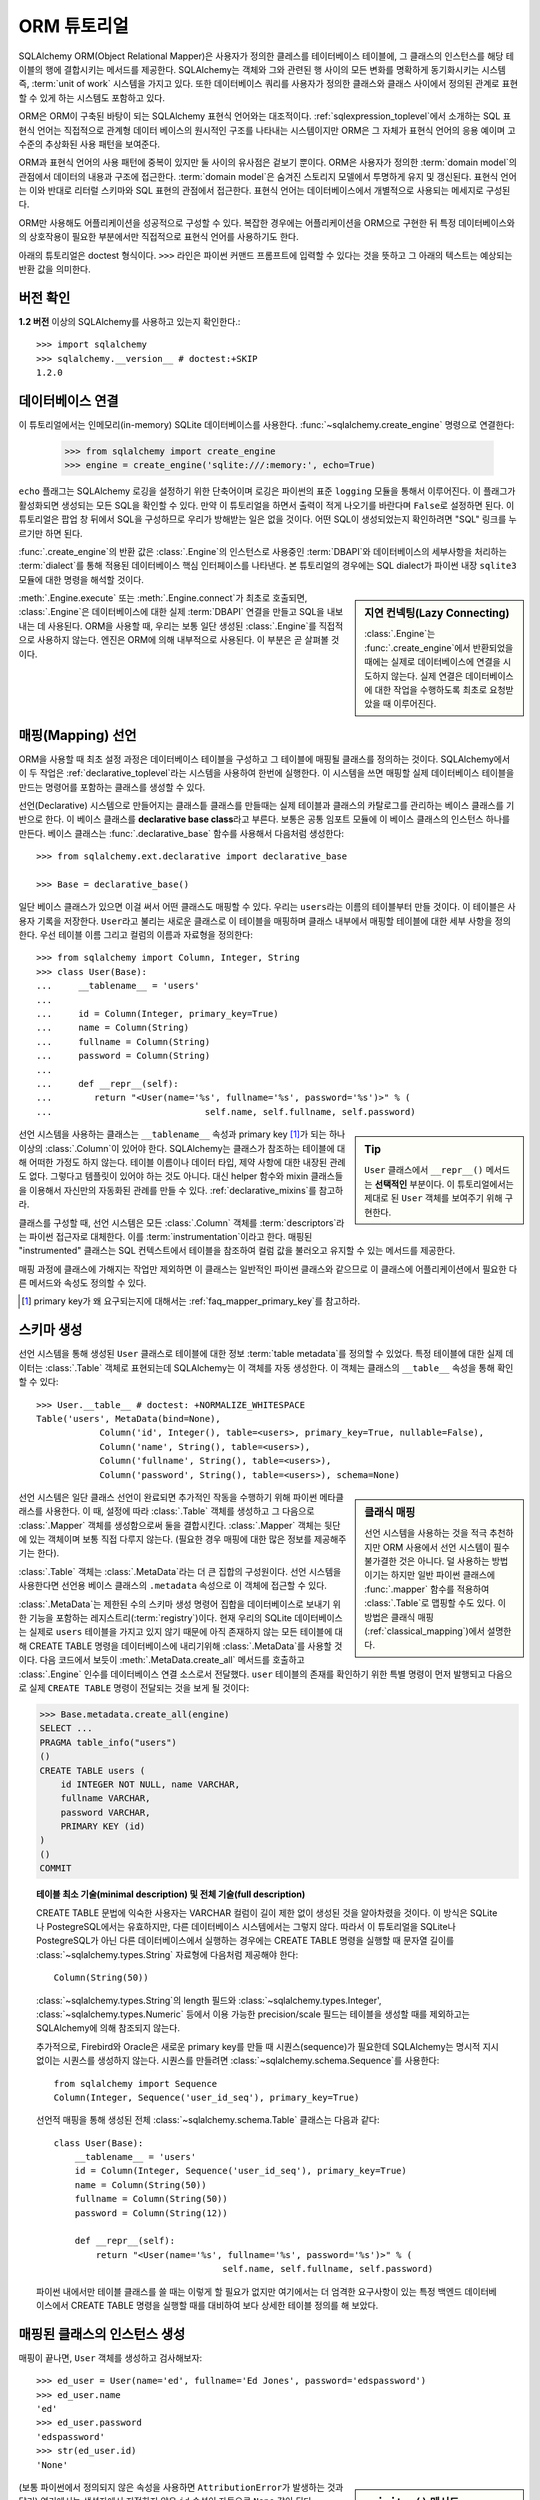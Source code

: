 .. _ormtutorial_toplevel:

==========================
ORM 튜토리얼
==========================

SQLAlchemy ORM(Object Relational Mapper)은
사용자가 정의한 클레스를 테이터베이스 테이블에,
그 클래스의 인스턴스를 해당 테이블의 행에 결합시키는 메서드를 제공한다.
SQLAlchemy는 객체와 그와 관련된 행 사이의 모든 변화를 명확하게 동기화시키는 시스템 즉,
:term:`unit of work` 시스템을 가지고 있다.
또한 데이터베이스 쿼리를 사용자가 정의한 클래스와 클래스 사이에서 정의된 관계로 표현할 수 있게 하는
시스템도 포함하고 있다.

ORM은 ORM이 구축된 바탕이 되는 SQLAlchemy 표현식 언어와는 대조적이다.
:ref:`sqlexpression_toplevel`\ 에서 소개하는 SQL 표현식 언어는
직접적으로 관계형 데이터 베이스의 원시적인 구조를 나타내는 시스템이지만
ORM은 그 자체가 표현식 언어의 응용 예이며 고수준의 추상화된 사용 패턴을 보여준다.

ORM과 표현식 언어의 사용 패턴에 중복이 있지만 둘 사이의 유사점은 겉보기 뿐이다.
ORM은 사용자가 정의한 :term:`domain model`\ 의 관점에서 데이터의 내용과 구조에
접근한다. :term:`domain model`\ 은 숨겨진 스토리지 모델에서 투명하게 유지 및 갱신된다.
표현식 언어는 이와 반대로 리터럴 스키마와 SQL 표현의 관점에서 접근한다.
표현식 언어는 데이터베이스에서 개별적으로 사용되는 메세지로 구성된다.

ORM만 사용해도 어플리케이션을 성공적으로 구성할 수 있다.
복잡한 경우에는 어플리케이션을 ORM으로 구현한 뒤
특정 데이터베이스와의 상호작용이 필요한 부분에서만 직접적으로 표현식 언어를 사용하기도 한다.

아래의 튜토리얼은 doctest 형식이다.
``>>>`` 라인은 파이썬 커맨드 프롬프트에 입력할 수 있다는
것을 뜻하고 그 아래의 텍스트는 예상되는 반환 값을 의미한다.

버전 확인
=============

**1.2 버전** 이상의 SQLAlchemy를 사용하고 있는지 확인한다.::

    >>> import sqlalchemy
    >>> sqlalchemy.__version__ # doctest:+SKIP
    1.2.0

데이터베이스 연결
==============================

이 튜토리얼에서는 인메모리(in-memory) SQLite 데이터베이스를 사용한다.
:func:`~sqlalchemy.create_engine` 명령으로 연결한다:

    >>> from sqlalchemy import create_engine
    >>> engine = create_engine('sqlite:///:memory:', echo=True)

``echo`` 플래그는 SQLAlchemy 로깅을 설정하기 위한 단축어이며 로깅은 파이썬의 표준 ``logging`` 모듈을
통해서 이루어진다.
이 플래그가 활성화되면 생성되는 모든 SQL을 확인할 수 있다.
만약 이 튜토리얼을 하면서 출력이 적게 나오기를 바란다며 ``False``\ 로 설정하면 된다.
이 튜토리얼은 팝업 창 뒤에서 SQL을 구성하므로 우리가 방해받는 일은 없을 것이다.
어떤 SQL이 생성되었는지 확인하려면 "SQL" 링크를 누르기만 하면 된다.

:func:`.create_engine`\ 의 반환 값은 :class:`.Engine`\ 의 인스턴스로
사용중인 :term:`DBAPI`\ 와 데이터베이스의 세부사항을 처리하는 :term:`dialect`\ 를 통해 적용된
데이터베이스 핵심 인터페이스를 나타낸다.
본 튜토리얼의 경우에는 SQL dialect가 파이썬 내장 ``sqlite3`` 모듈에 대한 명령을 해석할 것이다.

.. sidebar:: 지연 컨넥팅(Lazy Connecting)

    :class:`.Engine`\ 는 :func:`.create_engine`\ 에서 반환되었을 때에는
    실제로 데이터베이스에 연결을 시도하지 않는다.
    실제 연결은 데이터베이스에 대한 작업을 수행하도록 최초로 요청받았을 때 이루어진다.

:meth:`.Engine.execute` 또는 :meth:`.Engine.connect`\ 가 최초로 호출되면,
:class:`.Engine`\ 은 데이터베이스에 대한 실제 :term:`DBAPI` 연결을 만들고
SQL을 내보내는 데 사용된다.
ORM을 사용할 때, 우리는 보통 일단 생성된 :class:`.Engine`\ 를 직접적으로 사용하지 않는다.
엔진은 ORM에 의해 내부적으로 사용된다. 이 부분은 곧 살펴볼 것이다.

.. seealso::

    :ref:`database_urls` - :func:`.create_engine`\ 로 다양한 데이터베이스에
    연결하는 예제 및 관련 정보에 대한 링크를 포함한다.

매핑(Mapping) 선언
==================================

ORM을 사용할 때 최초 설정 과정은
데이터베이스 테이블을 구성하고 그 테이블에 매핑될 클래스를 정의하는 것이다.
SQLAlchemy에서 이 두 작업은 :ref:`declarative_toplevel`\ 라는 시스템을 사용하여 한번에
실행한다.
이 시스템을 쓰면 매핑할 실제 데이터베이스 테이블을 만드는 명령어를 포함하는 클래스를
생성할 수 있다.

선언(Declarative) 시스템으로 만들어지는 클래스틑 클래스를 만들때는
실제 테이블과 클래스의 카탈로그를 관리하는 베이스 클래스를 기반으로 한다.
이 베이스 클래스를 **declarative base class**\ 라고 부른다.
보통은 공통 임포트 모듈에 이 베이스 클래스의 인스턴스 하나를 만든다.
베이스 클래스는 :func:`.declarative_base` 함수를 사용해서 다음처럼 생성한다::

    >>> from sqlalchemy.ext.declarative import declarative_base

    >>> Base = declarative_base()

일단 베이스 클래스가 있으면 이걸 써서 어떤 클래스도 매핑할 수 있다.
우리는 ``users``\ 라는 이름의 테이블부터 만들 것이다.
이 테이블은 사용자 기록을 저장한다.
``User``\ 라고 불리는 새로운 클래스로 이 테이블을 매핑하며
클래스 내부에서 매핑할 테이블에 대한 세부 사항을 정의한다.
우선 테이블 이름 그리고 컬럼의 이름과 자료형을 정의한다::

    >>> from sqlalchemy import Column, Integer, String
    >>> class User(Base):
    ...     __tablename__ = 'users'
    ...
    ...     id = Column(Integer, primary_key=True)
    ...     name = Column(String)
    ...     fullname = Column(String)
    ...     password = Column(String)
    ...
    ...     def __repr__(self):
    ...        return "<User(name='%s', fullname='%s', password='%s')>" % (
    ...                             self.name, self.fullname, self.password)

.. sidebar:: Tip

    ``User`` 클래스에서 ``__repr__()`` 메서드는 **선택적인** 부분이다.
    이 튜토리얼에서는 제대로 된 ``User`` 객체를 보여주기 위해 구현한다.

선언 시스템을 사용하는 클래스는 ``__tablename__`` 속성과
primary key [#]_\ 가 되는 하나 이상의 :class:`.Column`\ 이 있어야 한다.
SQLAlchemy는 클래스가 참조하는 테이블에 대해 어떠한 가정도 하지 않는다.
테이블 이름이나 데이터 타입, 제약 사항에 대한 내장된 관례도 없다.
그렇다고 템플릿이 있어야 하는 것도 아니다.
대신 helper 함수와 mixin 클래스들을 이용해서 자신만의 자동화된 관례를 만들 수 있다.
:ref:`declarative_mixins`\ 를 참고하라.

클래스를 구성할 때, 선언 시스템은 모든 :class:`.Column` 객체를 :term:`descriptors`\ 라는
파이썬 접근자로 대체한다.
이를 :term:`instrumentation`\ 이라고 한다.
매핑된 "instrumented" 클래스는 SQL 컨텍스트에서 테이블을 참조하여
컬럼 값을 불러오고 유지할 수 있는 메서드를 제공한다.

매핑 과정에 클래스에 가해지는 작업만 제외하면 이 클래스는 일반적인 파이썬 클래스와 같으므로
이 클래스에 어플리케이션에서 필요한 다른 메서드와 속성도 정의할 수 있다.

.. [#] primary key가 왜 요구되는지에 대해서는 :ref:`faq_mapper_primary_key`\ 를
       참고하라.


스키마 생성
===============

선언 시스템을 통해 생성된 ``User`` 클래스로 테이블에 대한 정보 :term:`table metadata`\ 를
정의할 수 있었다.
특정 테이블에 대한 실제 데이터는 :class:`.Table` 객체로 표현되는데
SQLAlchemy는 이 객체를 자동 생성한다.
이 객체는 클래스의 ``__table__`` 속성을 통해 확인할 수 있다::

    >>> User.__table__ # doctest: +NORMALIZE_WHITESPACE
    Table('users', MetaData(bind=None),
                Column('id', Integer(), table=<users>, primary_key=True, nullable=False),
                Column('name', String(), table=<users>),
                Column('fullname', String(), table=<users>),
                Column('password', String(), table=<users>), schema=None)

.. sidebar:: 클래식 매핑

    선언 시스템을 사용하는 것을 적극 추천하지만
    ORM 사용에서 선언 시스템이 필수불가결한 것은 아니다.
    덜 사용하는 방법이기는 하지만 일반 파이썬 클래스에 :func:`.mapper` 함수를
    적용하여 :class:`.Table`\ 로 맵핑할 수도 있다.
    이 방법은 클래식 매핑(:ref:`classical_mapping`)에서 설명한다.

선언 시스템은 일단 클래스 선언이 완료되면 추가적인 작동을 수행하기 위해
파이썬 메타클래스를 사용한다.
이 때, 설정에 따라 :class:`.Table` 객체를 생성하고 그 다음으로
:class:`.Mapper` 객체를 생성함으로써 둘을 결합시킨다.
:class:`.Mapper` 객체는 뒷단에 있는 객체이며 보통 직접 다루지 않는다.
(필요한 경우 매핑에 대한 많은 정보를 제공해주기는 한다).

:class:`.Table` 객체는 :class:`.MetaData`\ 라는 더 큰 집합의 구성원이다.
선언 시스템을 사용한다면 선언용 베이스 클래스의 ``.metadata`` 속성으로
이 객체에 접근할 수 있다.

:class:`.MetaData`\ 는 제한된 수의 스키마 생성 명령어 집합을
데이터베이스로 보내기 위한 기능을 포함하는 레지스트리(:term:`registry`)이다.
현재 우리의 SQLite 데이터베이스는 실제로 ``users`` 테이블을 가지고 있지 않기 때문에
아직 존재하지 않는 모든 테이블에 대해 CREATE TABLE 명령을 데이터베이스에 내리기위해
:class:`.MetaData`\ 를 사용할 것이다.
다음 코드에서 보듯이 :meth:`.MetaData.create_all` 메서드를 호출하고
:class:`.Engine` 인수를 데이터베이스 연결 소스로서 전달했다.
``user`` 테이블의 존재를 확인하기 위한 특별 명령이 먼저 발행되고
다음으로 실제 ``CREATE TABLE`` 명령이 전달되는 것을 보게 될 것이다:

.. sourcecode:: python+sql

    >>> Base.metadata.create_all(engine)
    SELECT ...
    PRAGMA table_info("users")
    ()
    CREATE TABLE users (
        id INTEGER NOT NULL, name VARCHAR,
        fullname VARCHAR,
        password VARCHAR,
        PRIMARY KEY (id)
    )
    ()
    COMMIT

.. topic:: 테이블 최소 기술(minimal description) 및 전체 기술(full description)

    CREATE TABLE 문법에 익숙한 사용자는 VARCHAR 컬럼이 길이 제한 없이 생성된 것을
    알아차렸을 것이다.
    이 방식은 SQLite나 PostegreSQL에서는 유효하지만, 다른 데이터베이스 시스템에서는
    그렇지 않다.
    따라서 이 튜토리얼을 SQLite나 PostegreSQL가 아닌 다른 데이터베이스에서 실행하는
    경우에는 CREATE TABLE 명령을 실행할 때 문자열 길이를
    :class:`~sqlalchemy.types.String` 자료형에 다음처럼 제공해야 한다::

        Column(String(50))

    :class:`~sqlalchemy.types.String`\ 의 length 필드와
    :class:`~sqlalchemy.types.Integer',
    :class:`~sqlalchemy.types.Numeric` 등에서 이용 가능한 precision/scale 필드는 테이블을
    생성할 때를 제외하고는 SQLAlchemy에 의해 참조되지 않는다.

    추가적으로, Firebird와 Oracle은 새로운 primary key를 만들 때
    시퀀스(sequence)가 필요한데 SQLAlchemy는 명시적 지시없이는 시퀀스를 생성하지 않는다.
    시퀀스를 만들려면 :class:`~sqlalchemy.schema.Sequence`\ 를 사용한다::

        from sqlalchemy import Sequence
        Column(Integer, Sequence('user_id_seq'), primary_key=True)

    선언적 매핑을 통해 생성된 전체 :class:`~sqlalchemy.schema.Table` 클래스는
    다음과 같다::

        class User(Base):
            __tablename__ = 'users'
            id = Column(Integer, Sequence('user_id_seq'), primary_key=True)
            name = Column(String(50))
            fullname = Column(String(50))
            password = Column(String(12))

            def __repr__(self):
                return "<User(name='%s', fullname='%s', password='%s')>" % (
                                        self.name, self.fullname, self.password)

    파이썬 내에서만 테이블 클래스를 쓸 때는 이렇게 할 필요가 없지만 여기에서는
    더 엄격한 요구사항이 있는 특정 백엔드 데이터베이스에서 CREATE TABLE 명령을
    실행할 때를 대비하여 보다 상세한 테이블 정의를 해 보았다.

매핑된 클래스의 인스턴스 생성
=================================================================

매핑이 끝나면, ``User`` 객체를 생성하고 검사해보자::

    >>> ed_user = User(name='ed', fullname='Ed Jones', password='edspassword')
    >>> ed_user.name
    'ed'
    >>> ed_user.password
    'edspassword'
    >>> str(ed_user.id)
    'None'


.. sidebar:: ``__init__()`` 메서드

    선언적 시스템을 이용해 정의된 ``User`` 클래스의 생성자(``__init__()`` 메서드)는
    자동적으로 우리가 매핑해놓은 컬럼과 일치하는 속성을 가진다.
    명시적으로 ``__init__()``\ 메서드를 정의할 수도 있다.
    이 경우에는 선언적 시스템에 의해 제공된 기본 메서드를 덮어쓰게 된다.

(보통 파이썬에서 정의되지 않은 속성을 사용하면 ``AttributionError``\ 가 발생하는 것과
달리) 여기에서는 생성자에서 지정하지 않은 ``id`` 속성이 자동으로 ``None`` 값이 된다.
SQLAlchemy의 인스트루멘테이션(:term:`instrumentation`)은 일반적으로
컬럼에 매핑된 속성에 처음 접근했을 때 디폴트 값을 생성한다.
실제로 값이 할당된 속성은 데이터베이스에 보내질 최종적인 INSERT 명령문에서
사용될 수 있도록 인스트루멘테이션 시스템이 계속 추적한다.

세션 생성
==================

이제 데이터베이스와 대화할 준비가 되었다.
데이터베이스에 대한 ORM의 핸들(handle)은 :class:`~sqlalchemy.orm.session.Session`\ 이다.
:func:`~sqlalchemy.create_engine`\ 명령으로 처음 어플리케이션을 셋업할 때,
:class:`~sqlalchemy.orm.session.Session` 객체용 팩토리로 사용할
:class:`~sqlalchemy.orm.session.Session` 클래스를 정의한다.

    >>> from sqlalchemy.orm import sessionmaker
    >>> Session = sessionmaker(bind=engine)

만약 어플리케이션에 :class:`~sqlalchemy.engine.Engine`\ 이 없는 경우에는
모듈에서 그냥 다음처럼 설정해도 된다::

    >>> Session = sessionmaker()

이 때는 나중에 :func:`~sqlalchemy.create_engine`\ 으로 엔진 객체를 만들고
:meth:`~.sessionmaker.configure`\ 를 사용해서
엔진을 :class:`~sqlalchemy.orm.session.Session`\ 에 연결할 수 있다::

    >>> Session.configure(bind=engine)  # once engine is available

.. sidebar:: 세션 생애 주기 패턴

    언제 :class:`.Session`\ 을 만들어야 하는가 하는 질문은 어떤 종류의 어플리케이션을 만들고 있나에
    따라 다르다.
    :class:`.Session`\ 는 로컬에서 특정한 데이터베이스에 연결하는 객체를 위한
    작업 공간일 뿐이라는 점을 명심해라.
    만약 어플리케이션 쓰레드를 디너 파티의 게스트라고 생각한다면
    :class:`.Session`\ 은 게스트의 접시에 불과하고 클래스가 담고있는 객체가 실제 음식이다!
    (그리고 데이터베이스는 ... 부엌?)
    이 주제에 대한 보다 자세한 정보는 :ref:`session_faq_whentocreate`\ 를 참조한다.

이 :class:`~sqlalchemy.orm.session.Session` 클래스는
우리의 데이터베이스에 바인딩된 :class:`~sqlalchemy.orm.session.Session` 객체를 생성한다.
기타 트랜잭션 특성은 :class:`~.sessionmaker`\ 을 호출할 때 정의된다;
이 부분은 이후의 챕터에서 설명할 것이다.
이제부터는 데이터베이스와 통신 하고 싶을 때마다
:class:`~sqlalchemy.orm.session.Session`\ 를 인스턴스화 해야 한다::

    >>> session = Session()

위의 :class:`~sqlalchemy.orm.session.Session`\ 은 SQLite :class:`.Engine`\ 과
바인딩되어 있지만 아직 어떠한 연결도 열려있지 않다.
최초로 session을 사용할 때  :class:`.Engine`\ 에 의해 유지된 컨넥션 풀에서 컨넥션을
획득하여 모든 변경사항을 커밋하고 session 객체를 닫기 전까지 연결을 유지한다.


객체의 추가 및 갱신
====================================

``User`` 객체를 영구보존하기 위해서, :class:`~sqlalchemy.orm.session.Session`\ 에
:meth:`~.Session.add`\ 로 객체를 추가한다::

    >>> ed_user = User(name='ed', fullname='Ed Jones', password='edspassword')
    >>> session.add(ed_user)

이 시점에서 우리는 인스턴스가 **pending** 상태라고 한다; SQL은 아직 출력되지 않았으며
객체는 아직 데이터베이스의 행으로 나타나지 않았다. :class:`~sqlalchemy.orm.session.Session`\ 는
**flush** 라는 프로세스를 사용해 필요한 경우 즉시 ``Ed Jones``\ 를 입력하기 위해 SQL을
출력할 것이다. 만약 데이터베이스에 ``Ed Jones``\ 를 쿼리하면 먼저 대기중인 정보가 데이터베이스에
입력되고 그 다음으로 쿼리가 실행된다.

예를 들어, 다음처럼 새로운 :class:`~sqlalchemy.orm.query.Query` 객체를 사용하여
``User``\ 의 인스턴스를 불러온다. ``ed``의 ``name`` 속성으로 필터링하고 결과에서 
첫 번째 결과만 보여줄 것을 지시했다. 이렇게 하면 우리가 추가했던 것과 똑같은 ``User``
인스턴스가 반환된다:

.. sourcecode:: python+sql

    {sql}>>> our_user = session.query(User).filter_by(name='ed').first() # doctest:+NORMALIZE_WHITESPACE
    BEGIN (implicit)
    INSERT INTO users (name, fullname, password) VALUES (?, ?, ?)
    ('ed', 'Ed Jones', 'edspassword')
    SELECT users.id AS users_id,
            users.name AS users_name,
            users.fullname AS users_fullname,
            users.password AS users_password
    FROM users
    WHERE users.name = ?
     LIMIT ? OFFSET ?
    ('ed', 1, 0)
    {stop}>>> our_user
    <User(name='ed', fullname='Ed Jones', password='edspassword')>

사실 :class:`~sqlalchemy.orm.session.Session`\ 는 반환할 행이 객체의 내부 맵에서
나타난 **똑같은** 행인지 식별한다. 그래서 우리는 실제로 우리가 추가한 것가 동일한 인스턴스를 돌려 받게 된다::

    >>> ed_user is our_user
    True

여기서 작동하는 ORM 컨셉은 :term:`identity map`\ 이라고 하며
:class:`~sqlalchemy.orm.session.Session` 세션에 있는 특정한 행에 대한 모든 작업이
같은 데이터 셋에서 작동함을 보장한다. 일단 특정한 primary key가 :class:`~sqlalchemy.orm.session.Session`\ 에 있으며
:class:`~sqlalchemy.orm.session.Session`\ 의 모든 SQL 쿼리는 항상 특정한 primary key에 대한
동일한 파이썬 객체를 리턴한다; 또한 세션 내에서 동일한 primary key를 이미 보유중인 두 번째 객체를
배치하려고 시도하면 에러가 발생한다.

:func:`~sqlalchemy.orm.session.Session.add_all`\ 를 이용해서 ``User`` 객체를
한 번에 추가할 수 있다:

.. sourcecode:: python+sql

    >>> session.add_all([
    ...     User(name='wendy', fullname='Wendy Williams', password='foobar'),
    ...     User(name='mary', fullname='Mary Contrary', password='xxg527'),
    ...     User(name='fred', fullname='Fred Flinstone', password='blah')])

또한, Ed의 비밀번호가 보호되지 못하고 있다고 판단해, 비밀번호를 변경했다:

.. sourcecode:: python+sql

    >>> ed_user.password = 'f8s7ccs'

:class:`~sqlalchemy.orm.session.Session`\ 는 계속 추적을 하고 있다. 예를 들어,
세션은 ``Ed Jones``\ 가 변경됐다는 것을 안다:

.. sourcecode:: python+sql

    >>> session.dirty
    IdentitySet([<User(name='ed', fullname='Ed Jones', password='f8s7ccs')>])

그리고 새로운 3개의 ``User`` 객체가 계류중이라는 것도 알고 있다:

.. sourcecode:: python+sql

    >>> session.new  # doctest: +SKIP
    IdentitySet([<User(name='wendy', fullname='Wendy Williams', password='foobar')>,
    <User(name='mary', fullname='Mary Contrary', password='xxg527')>,
    <User(name='fred', fullname='Fred Flinstone', password='blah')>])

우리는 :class:`~sqlalchemy.orm.session.Session`\ 에 모든 남아있는 변경점을
데이터베이스에 내보내고 계속 진행중이었던 트랜스액션을 커밋했다.
이 작업은 :meth:`~.Session.commit`\ 을 통해서 수행했다.
:class:`~sqlalchemy.orm.session.Session`\ 은 "ed"의 비밀번호 변경을 위한
``UPDATE`` 명령과, 추가한 3개의 새로운 ``User`` 객체를 위한 ``INSERT`` 명령을
내보냈다:

.. sourcecode:: python+sql

    {sql}>>> session.commit()
    UPDATE users SET password=? WHERE users.id = ?
    ('f8s7ccs', 1)
    INSERT INTO users (name, fullname, password) VALUES (?, ?, ?)
    ('wendy', 'Wendy Williams', 'foobar')
    INSERT INTO users (name, fullname, password) VALUES (?, ?, ?)
    ('mary', 'Mary Contrary', 'xxg527')
    INSERT INTO users (name, fullname, password) VALUES (?, ?, ?)
    ('fred', 'Fred Flinstone', 'blah')
    COMMIT

:meth:`~.Session.commit`\ 은 남아있는 변경점을 데이터베이스로 흘려보내고 트랜스액션을
커밋한다. 세션에 의해 참조된 연결 리소스는 연결 풀로 반환되었다. 이 세션을 통한
후속 작업은 **새로운** 트랜스액션 안에서 발생하며 트랜스액션은 최초로 필요로 할 때
연결 리소스를 다시 획득할 것이다.

이전에 ``None``\ 이었던 Ed의 ``id`` 속성은 이제 값을 가지고 있다:


.. sourcecode:: python+sql

    {sql}>>> ed_user.id # doctest: +NORMALIZE_WHITESPACE
    BEGIN (implicit)
    SELECT users.id AS users_id,
            users.name AS users_name,
            users.fullname AS users_fullname,
            users.password AS users_password
    FROM users
    WHERE users.id = ?
    (1,)
    {stop}1

:class:`~sqlalchemy.orm.session.Session`\ 가 데이터베이스에 새로운 행을 삽입하면,
최초로 접근할 때 또는 즉시, 인스턴스에서 새롭게 생성된 식별자들과 데이터베이스 생성 기본 값을 이용 할 수 있다.
이 경우,
:meth:`~.Session.commit`\ 을 실행한 뒤에 새로운 트랜스액션이 시작되었기 때문에
접근시에 전체 행이 다시 로드된다. SQLAlchemy는 기본적으로 새로운 트랜스액션에
접근했을 때 이전 트랜스액션으로부터 얻은 데이터를 갱신함으로써 가장 최신 데이터를 이용할 수 있게 해준다.
리로드 수준은 :doc:`/orm/session`\ 에서 설명하는대로 조정할 수 있다.

.. topic:: Session Object States

   ``User`` 객체가 :class:`.Session`\ 밖에서, :class:`.Session`\ 안으로 primary key 없이
   이동하면서 실제로 삽입되었고, 4가지 중 3가지의 가능한 "객체 상태"(**transient**, **pending**, **persistent**)
   사이에서 움직였다. 이 상태들과 그 의미를 알고 있는 것은 도움이 되므로 :ref:`session_object_states`\ 에서
   간단한 개요를 읽어 보기 바란다.

Rolling Back
============
:class:`~sqlalchemy.orm.session.Session`\ 은 트랜스액션 내에서 작동하기 때문에
변경한 것을 롤백할 수도 있다. 되돌릴 변경사항 두 개를 만들어보자;
``ed_user``\ 의 사용자 이름을 ``Edwardo``\ 로 설정한다:

.. sourcecode:: python+sql

    >>> ed_user.name = 'Edwardo'

그리고 잘못 입력된 사용자, ``fake_user``\ 를 추가한다:

.. sourcecode:: python+sql

    >>> fake_user = User(name='fakeuser', fullname='Invalid', password='12345')
    >>> session.add(fake_user)

세션으로 쿼리를 하면, 변경 사항이 현재의 트랜스액션으로 들어간 것을 확인할 수 있다:

.. sourcecode:: python+sql

    {sql}>>> session.query(User).filter(User.name.in_(['Edwardo', 'fakeuser'])).all()
    UPDATE users SET name=? WHERE users.id = ?
    ('Edwardo', 1)
    INSERT INTO users (name, fullname, password) VALUES (?, ?, ?)
    ('fakeuser', 'Invalid', '12345')
    SELECT users.id AS users_id,
            users.name AS users_name,
            users.fullname AS users_fullname,
            users.password AS users_password
    FROM users
    WHERE users.name IN (?, ?)
    ('Edwardo', 'fakeuser')
    {stop}[<User(name='Edwardo', fullname='Ed Jones', password='f8s7ccs')>, <User(name='fakeuser', fullname='Invalid', password='12345')>]

롤백하면, ``ed_user``\ 의 이름이 ``ed``\ 로 돌아가고 ``fake_user``\ 가 세션에서
사라지는 것을 확인할 수 있다.

.. sourcecode:: python+sql

    {sql}>>> session.rollback()
    ROLLBACK
    {stop}

    {sql}>>> ed_user.name
    BEGIN (implicit)
    SELECT users.id AS users_id,
            users.name AS users_name,
            users.fullname AS users_fullname,
            users.password AS users_password
    FROM users
    WHERE users.id = ?
    (1,)
    {stop}u'ed'
    >>> fake_user in session
    False

SELECT를 이용하면 데이터베이스에서 생성된 변경사항을 볼 수 있다:

.. sourcecode:: python+sql

    {sql}>>> session.query(User).filter(User.name.in_(['ed', 'fakeuser'])).all()
    SELECT users.id AS users_id,
            users.name AS users_name,
            users.fullname AS users_fullname,
            users.password AS users_password
    FROM users
    WHERE users.name IN (?, ?)
    ('ed', 'fakeuser')
    {stop}[<User(name='ed', fullname='Ed Jones', password='f8s7ccs')>]

.. _ormtutorial_querying:

Querying
========

:class:`~sqlalchemy.orm.query.Query` 객체는
:class:`~sqlalchemy.orm.session.Session`\ 의
:class:`~sqlalchemy.orm.session.Session.query()` 메서드를 사용해 생성할 수 있다.
이 함수는 여러 인자를 받으며 인자는 클래스와 클래스 계측 설명자의 조합이 될 수 있다.
아래는 ``User`` 인스턴스를 불러오는 :class:`~sqlalchemy.orm.query.Query`\ 다.
반복 컨텍스트에서 구해질 때, 존재하는 ``User`` 객체 리스트가 리턴된다:

.. sourcecode:: python+sql

    {sql}>>> for instance in session.query(User).order_by(User.id):
    ...     print(instance.name, instance.fullname)
    SELECT users.id AS users_id,
            users.name AS users_name,
            users.fullname AS users_fullname,
            users.password AS users_password
    FROM users ORDER BY users.id
    ()
    {stop}ed Ed Jones
    wendy Wendy Williams
    mary Mary Contrary
    fred Fred Flinstone

:class:`~sqlalchemy.orm.query.Query`\ 는 인자로 ORM 계측 설명자도 받을 수 있다.
다중 클래스 엔티티나 컬럼 기반 엔티티가 :class:`~sqlalchemy.orm.session.Session.query()`\ 에
인자로 전달 되면 리턴되는 결과는 튜플로 나타난다:

.. sourcecode:: python+sql

    {sql}>>> for name, fullname in session.query(User.name, User.fullname):
    ...     print(name, fullname)
    SELECT users.name AS users_name,
            users.fullname AS users_fullname
    FROM users
    ()
    {stop}ed Ed Jones
    wendy Wendy Williams
    mary Mary Contrary
    fred Fred Flinstone

:class:`~sqlalchemy.orm.query.Query`\ 로 리턴되는 튜플은 *명명된* 튜플이며, :class:`.KeyedTuple`\ 에
의해 제공되고 일반 파이썬 객체처럼 다루어진다. 속성의 속성 이름과, 클래스의 클래스 이름은 동일하다:

.. sourcecode:: python+sql

    {sql}>>> for row in session.query(User, User.name).all():
    ...    print(row.User, row.name)
    SELECT users.id AS users_id,
            users.name AS users_name,
            users.fullname AS users_fullname,
            users.password AS users_password
    FROM users
    ()
    {stop}<User(name='ed', fullname='Ed Jones', password='f8s7ccs')> ed
    <User(name='wendy', fullname='Wendy Williams', password='foobar')> wendy
    <User(name='mary', fullname='Mary Contrary', password='xxg527')> mary
    <User(name='fred', fullname='Fred Flinstone', password='blah')> fred

개별 컬럼 표현의 이름은 :meth:`~.ColumnElement.label` 구조를 사용해 조정할 수 있으
이 구조는 :class:`.ColumnElement` 파생 객체와 하나의 클래스에 맵핑된 클래스 속성(예, ``User.name``)에서
사용할 수 있다:

.. sourcecode:: python+sql

    {sql}>>> for row in session.query(User.name.label('name_label')).all():
    ...    print(row.name_label)
    SELECT users.name AS name_label
    FROM users
    (){stop}
    ed
    wendy
    mary
    fred

:meth:`~.Session.query` 호출에 여러 엔티티가 있다는 것을 가정하면 ``User`` 같은 전체 엔티티에 주어진 이름은
:func:`~.sqlalchemy.orm.aliased`\ 를 사용해 제어할 수 있다:

.. sourcecode:: python+sql

    >>> from sqlalchemy.orm import aliased
    >>> user_alias = aliased(User, name='user_alias')

    {sql}>>> for row in session.query(user_alias, user_alias.name).all():
    ...    print(row.user_alias)
    SELECT user_alias.id AS user_alias_id,
            user_alias.name AS user_alias_name,
            user_alias.fullname AS user_alias_fullname,
            user_alias.password AS user_alias_password
    FROM users AS user_alias
    (){stop}
    <User(name='ed', fullname='Ed Jones', password='f8s7ccs')>
    <User(name='wendy', fullname='Wendy Williams', password='foobar')>
    <User(name='mary', fullname='Mary Contrary', password='xxg527')>
    <User(name='fred', fullname='Fred Flinstone', password='blah')>

기본적인 :class:`~sqlalchemy.orm.query.Query` 동작은 LIMIT과 OFFSET 출력 포함하며,
가장 편리하게 파이썬 어레이 슬라이스 이용하고 일반적으로 ORDER BY와 함께 사용된다:

.. sourcecode:: python+sql

    {sql}>>> for u in session.query(User).order_by(User.id)[1:3]:
    ...    print(u)
    SELECT users.id AS users_id,
            users.name AS users_name,
            users.fullname AS users_fullname,
            users.password AS users_password
    FROM users ORDER BY users.id
    LIMIT ? OFFSET ?
    (2, 1){stop}
    <User(name='wendy', fullname='Wendy Williams', password='foobar')>
    <User(name='mary', fullname='Mary Contrary', password='xxg527')>

결과 필터링은 키워드 인자를 사용하는 :func:`~sqlalchemy.orm.query.Query.filter_by`\ 를
사용할 수도 있고:

.. sourcecode:: python+sql

    {sql}>>> for name, in session.query(User.name).\
    ...             filter_by(fullname='Ed Jones'):
    ...    print(name)
    SELECT users.name AS users_name FROM users
    WHERE users.fullname = ?
    ('Ed Jones',)
    {stop}ed

플렉서블한 SQL 표현 언어 구조를 사용하는 :func:`~sqlalchemy.orm.query.Query.filter`\ 를
사용할 수도 있다. 이 경우 매핑된 클래스의 클래스 수준 속성과 함께 일반 파이썬 연산자를
사용할 수 있게 해준:

.. sourcecode:: python+sql

    {sql}>>> for name, in session.query(User.name).\
    ...             filter(User.fullname=='Ed Jones'):
    ...    print(name)
    SELECT users.name AS users_name FROM users
    WHERE users.fullname = ?
    ('Ed Jones',)
    {stop}ed

:class:`~sqlalchemy.orm.query.Query` 객체는 완전히 **generative** 하며, 이는
대부분의 메서드 호출은 새로운 :class:`~sqlalchemy.orm.query.Query` 객체를 리턴하며 조건을
더 추가시킬 수 있다. 예를 들어 전체 이름이 "Ed Jones"고 이름이 "ed"인 사용자를 쿼리하고 싶으면,
:func:`~sqlalchemy.orm.query.Query.filter`\ 를 두 번 호출하면 되며, 조건은 ``AND`` 사용해서
결합된다:

.. sourcecode:: python+sql

    {sql}>>> for user in session.query(User).\
    ...          filter(User.name=='ed').\
    ...          filter(User.fullname=='Ed Jones'):
    ...    print(user)
    SELECT users.id AS users_id,
            users.name AS users_name,
            users.fullname AS users_fullname,
            users.password AS users_password
    FROM users
    WHERE users.name = ? AND users.fullname = ?
    ('ed', 'Ed Jones')
    {stop}<User(name='ed', fullname='Ed Jones', password='f8s7ccs')>

Common Filter Operators
-----------------------

아래는 :func:`~sqlalchemy.orm.query.Query.filter` 에서 가장
일반적으로 쓰이는 연산자 목록이다:

* :meth:`equals <.ColumnOperators.__eq__>`::

    query.filter(User.name == 'ed')

* :meth:`not equals <.ColumnOperators.__ne__>`::

    query.filter(User.name != 'ed')

* :meth:`LIKE <.ColumnOperators.like>`::

    query.filter(User.name.like('%ed%'))

 .. note:: :meth:`.ColumnOperators.like`\ 는 LIKE 연산자를 렌더링하며,
    몇몇 백엔드 에서는 대소문자를 구별하지 않고, 몇몇 백엔드에서는
    대소문자를 구별한다. 대소문자를 구별하지 않는 비교를 보장하려면
    :meth:`.ColumnOperators.ilike`\ 를 사용하라.

* :meth:`ILIKE <.ColumnOperators.ilike>` (case-insensitive LIKE)::

    query.filter(User.name.ilike('%ed%'))

 .. note:: 대부분의 백엔드는 ILIKE를 직접적으로 지원하지 않는다. 그런 경우
    :meth:`.ColumnOperators.ilike` 연산자는 LIKE를 각 피연산자에 적용된 LOWER SQL 함수와
    결합한 표현을 렌더링한다.

* :meth:`IN <.ColumnOperators.in_>`::

    query.filter(User.name.in_(['ed', 'wendy', 'jack']))

    # works with query objects too:
    query.filter(User.name.in_(
        session.query(User.name).filter(User.name.like('%ed%'))
    ))

* :meth:`NOT IN <.ColumnOperators.notin_>`::

    query.filter(~User.name.in_(['ed', 'wendy', 'jack']))

* :meth:`IS NULL <.ColumnOperators.is_>`::

    query.filter(User.name == None)

    # alternatively, if pep8/linters are a concern
    query.filter(User.name.is_(None))

* :meth:`IS NOT NULL <.ColumnOperators.isnot>`::

    query.filter(User.name != None)

    # alternatively, if pep8/linters are a concern
    query.filter(User.name.isnot(None))

* :func:`AND <.sql.expression.and_>`::

    # use and_()
    from sqlalchemy import and_
    query.filter(and_(User.name == 'ed', User.fullname == 'Ed Jones'))

    # or send multiple expressions to .filter()
    query.filter(User.name == 'ed', User.fullname == 'Ed Jones')

    # or chain multiple filter()/filter_by() calls
    query.filter(User.name == 'ed').filter(User.fullname == 'Ed Jones')

 .. note::  파이썬 ``and`` 연산자가 **아니라** :func:`.and_`\ 를 사용하고 있는지
    확인하라.

* :func:`OR <.sql.expression.or_>`::

    from sqlalchemy import or_
    query.filter(or_(User.name == 'ed', User.name == 'wendy'))

 .. note::  파이썬 ``or`` 연산자가 아니라 :func:`.or_`\ 를 사용하고 있는지
    확인하라.

* :meth:`MATCH <.ColumnOperators.match>`::

    query.filter(User.name.match('wendy'))

 .. note::

    :meth:`~.ColumnOperators.match`\ 는 데이터베이스 지정 ``MATCH``\ 나 ``CONTAINS`` 함수를
    사용한다; 이 동작은 백엔드에 따라 다르며, SQLite 같은 몇몇 백엔드에서는 사용할 수 없다.

Returning Lists and Scalars
---------------------------

:class:`.Query`\ 의 많은 메서드는 즉시 SQL을 출력하고 로드된 데이터베이스 결과를 포함하는 값을
리턴한다. 아래는 간단한 예시이다:

* :meth:`~.Query.all()`\ 는 리스트를 리턴한다:

  .. sourcecode:: python+sql

      >>> query = session.query(User).filter(User.name.like('%ed')).order_by(User.id)
      {sql}>>> query.all()
      SELECT users.id AS users_id,
              users.name AS users_name,
              users.fullname AS users_fullname,
              users.password AS users_password
      FROM users
      WHERE users.name LIKE ? ORDER BY users.id
      ('%ed',)
      {stop}[<User(name='ed', fullname='Ed Jones', password='f8s7ccs')>,
            <User(name='fred', fullname='Fred Flinstone', password='blah')>]

* :meth:`~.Query.first()`\는 한계를 하나로 조정하고 첫 번째 결과를 스칼라로 리턴합니다:

  .. sourcecode:: python+sql

      {sql}>>> query.first()
      SELECT users.id AS users_id,
              users.name AS users_name,
              users.fullname AS users_fullname,
              users.password AS users_password
      FROM users
      WHERE users.name LIKE ? ORDER BY users.id
       LIMIT ? OFFSET ?
      ('%ed', 1, 0)
      {stop}<User(name='ed', fullname='Ed Jones', password='f8s7ccs')>

* :meth:`~.Query.one()`\ 는 모든 행을 완전히 불러오고, 정확히 한 객체 아이덴티티나 컴포짓 행이 결과에
  존재하지 않으면 에러를 발생시킨다. 여러 행이 찾아진 경우:

  .. sourcecode:: python+sql

      >>> user = query.one()
      Traceback (most recent call last):
      ...
      MultipleResultsFound: Multiple rows were found for one()

  찾아진 행이 없는 경우:

  .. sourcecode:: python+sql

      >>> user = query.filter(User.id == 99).one()
      Traceback (most recent call last):
      ...
      NoResultFound: No row was found for one()

  :meth:`~.Query.one` 메서드는 "no items found"와 "multiple items found"를 다르게
  처리하기를 기대하는 시스템에 유용하다; 예를 들어, 찾은 결과가 없을 때 "404 not found"를
  발생키길 원하고 여러 결과가 찾아졌을 경우 어플리케이션 에러를 발생시키기 원하는 RESTful 웹서비스.

* :meth:`~.Query.one_or_none`\ 는 :meth:`~.Query.one`\ 와 비슷하지만, 결과를 찾지 못했을 때,
  에러를 발생시키지 않는 다는 점이 다르다; 그냥 ``None`` 값을 리턴한다. 그러나, :meth:`~.Query.one` 처럼
  여러 결과를 찾았을 경우 에러를 발생시킨다.

* :meth:`~.Query.scalar`\ 는 :meth:`~.Query.one` 메서드를 불러오며, 성공시에
  행의 첫 번째 컬럼을 리턴한다:

  .. sourcecode:: python+sql

      >>> query = session.query(User.id).filter(User.name == 'ed').\
      ...    order_by(User.id)
      {sql}>>> query.scalar()
      SELECT users.id AS users_id
      FROM users
      WHERE users.name = ? ORDER BY users.id
      ('ed',)
      {stop}1

.. _orm_tutorial_literal_sql:

Using Textual SQL
-----------------

리터럴 스트링은 :func:`~.expression.text` 구조로 사용을 명시함으로써
:class:`~sqlalchemy.orm.query.Query`\ 에서 플렉서블하게
사용할 수 있고 대부분의 메서드에 적용 가능하다. 예를 들어,
:meth:`~sqlalchemy.orm.query.Query.filter()`\ 와
:meth:`~sqlalchemy.orm.query.Query.order_by()`\ 가 있다:

.. sourcecode:: python+sql

    >>> from sqlalchemy import text
    {sql}>>> for user in session.query(User).\
    ...             filter(text("id<224")).\
    ...             order_by(text("id")).all():
    ...     print(user.name)
    SELECT users.id AS users_id,
            users.name AS users_name,
            users.fullname AS users_fullname,
            users.password AS users_password
    FROM users
    WHERE id<224 ORDER BY id
    ()
    {stop}ed
    wendy
    mary
    fred

바인드 파라미터는 콜론을 사용해서 스트링 기반 SQL로 지정될 수 있다.
:meth:`~sqlalchemy.orm.query.Query.params()` 메서드를 사용해 값을 지정하라:

.. sourcecode:: python+sql

    {sql}>>> session.query(User).filter(text("id<:value and name=:name")).\
    ...     params(value=224, name='fred').order_by(User.id).one()
    SELECT users.id AS users_id,
            users.name AS users_name,
            users.fullname AS users_fullname,
            users.password AS users_password
    FROM users
    WHERE id<? and name=? ORDER BY users.id
    (224, 'fred')
    {stop}<User(name='fred', fullname='Fred Flinstone', password='blah')>

전체 명령을 나타내는 :func:`.text` 구조를
:meth:`~sqlalchemy.orm.query.Query.from_statement()` 에 전달해서 완전한 스트링 기반 명령을 사용할 수 있다.
추가적인 지정자 없이, 스트링 SQL에 있는 컬럼은 이름에 기반한 모델 컬럼과 매치된다.
아래는 모든 컬럼을 로드하기 위해 별표를 사용했다:

.. sourcecode:: python+sql

    {sql}>>> session.query(User).from_statement(
    ...                     text("SELECT * FROM users where name=:name")).\
    ...                     params(name='ed').all()
    SELECT * FROM users where name=?
    ('ed',)
    {stop}[<User(name='ed', fullname='Ed Jones', password='f8s7ccs')>]

간단한 경우에는 name 에서 일치하는 컬럼이 작동하지만 중복된 컬럼 이름을 포함하는 복잡한 명령을 처리하거나
특정 이름과 쉽게 일치하지 않는 익명화된 ORM 구조를 사용할 때는 다루기 어려워질 수 있다.
추가적으로, 결과 행들을 처리할 때 필요하다고 판단되는 매핑된 컬럼에 존재하는 타이핑 동작이
존재한다. 이 경우, :func:`~.expression.text` 구조가 텍스트 형식 SQL을 위치에 따라 Core나 ORM 매핑된
컬럼 표현식에 연결해준다; 컬럼 표현식을 위치 인자로 :meth:`.TextClause.columns`\ 에 전달함으로써
작업을 수행할 수 있다:

.. sourcecode:: python+sql

    >>> stmt = text("SELECT name, id, fullname, password "
    ...             "FROM users where name=:name")
    >>> stmt = stmt.columns(User.name, User.id, User.fullname, User.password)
    {sql}>>> session.query(User).from_statement(stmt).params(name='ed').all()
    SELECT name, id, fullname, password FROM users where name=?
    ('ed',)
    {stop}[<User(name='ed', fullname='Ed Jones', password='f8s7ccs')>]

.. versionadded:: 1.1

    :meth:`.TextClause.columns` 메서드는 현재 일반 텍스트 SQL 결과 집합에 위치상으로
    일치하게 될 컬럼 표현식을 받아들여서 SQL 명령에서 컬럼 이름이 매치되거나 유니크해야 할
    필요가 없어졌다.

:func:`~.expression.text` 구조에서 selecting을 할 때, :class:`.Query`\ 는 여전히 리턴될
엔티티와 컬럼을 지정할 수 있다; 다른 경우처럼 ``query(User)`` 대신에 개별적으로 컬럼을 요청할 수도 있다:

.. sourcecode:: python+sql

    >>> stmt = text("SELECT name, id FROM users where name=:name")
    >>> stmt = stmt.columns(User.name, User.id)
    {sql}>>> session.query(User.id, User.name).\
    ...          from_statement(stmt).params(name='ed').all()
    SELECT name, id FROM users where name=?
    ('ed',)
    {stop}[(1, u'ed')]

.. seealso::

    :ref:`sqlexpression_text` - Core 전용 쿼리 관점에서 설명된
    :func:`.text` 구조.

Counting
--------

:class:`~sqlalchemy.orm.query.Query`\ 는 카운팅을 위한 편리한 메서드인
:meth:`~sqlalchemy.orm.query.Query.count()`\ 을 포함하고 있다:

.. sourcecode:: python+sql

    {sql}>>> session.query(User).filter(User.name.like('%ed')).count()
    SELECT count(*) AS count_1
    FROM (SELECT users.id AS users_id,
                    users.name AS users_name,
                    users.fullname AS users_fullname,
                    users.password AS users_password
    FROM users
    WHERE users.name LIKE ?) AS anon_1
    ('%ed',)
    {stop}2

.. sidebar:: Counting on ``count()``

    :meth:`.Query.count`\ 는 서브 쿼리가 기존 쿼리에 필요한지를 추측하려고 할 때는
    매우 복잡한 메서드가 됐었고 몇몇 특이한 경우에는 올바르게 작동하지 않았다.
    이제 간단한 서브 쿼리를 사용하기 때문에 길이도 두 줄밖에 되지 않고 항상 올바른 답을
    리턴한다. 특정한 명령이 서브 쿼리가 존재하는 것을 절대 용납하지 않는 경우
    ``func.count()``\ 를 사용하라.

:meth:`~.Query.count()` 메서드는 SQL 명령이 얼마만큼의 행을 리턴해야 하는지를 결정하기
위해 사용된다. 위에 있는 생성된 SQL을 보면 SQLAlchemy는 항상 쿼리 하려는 것을 서브쿼리에 넣고,
그것으로부터 행을 센다. 몇몇 경우에는 더 간단한 ``SELECT count(*) FROM table``\ 로 축소될 수도
있다. 그러나, 최신 버전의 SQLAlchemy는 더 명시적인 수단을 사용해서 정확한 SQL을 내보낼 수 있기 때문에
이것이 언제 적헐한지를 추측하지 않는다

특별히 "things to be counted"를 표시해야 하는 상황의 경우, "count" 함수를
:attr:`~sqlalchemy.sql.expression.func` 구조에서 이용 가능한 ``func.count()`` 표현을
사용해서 직접 지정할 수 있다. 아래에서는0 각각의 user name의 카운트를 리턴하기 위해서 사용했다:

.. sourcecode:: python+sql

    >>> from sqlalchemy import func
    {sql}>>> session.query(func.count(User.name), User.name).group_by(User.name).all()
    SELECT count(users.name) AS count_1, users.name AS users_name
    FROM users GROUP BY users.name
    ()
    {stop}[(1, u'ed'), (1, u'fred'), (1, u'mary'), (1, u'wendy')]

단순한 ``SELECT count(*) FROM table``\ 을 위해서, 아래처럼 적용할 수 있다:

.. sourcecode:: python+sql

    {sql}>>> session.query(func.count('*')).select_from(User).scalar()
    SELECT count(?) AS count_1
    FROM users
    ('*',)
    {stop}4

만약 카운트를 직접 ``User`` primart key로 표현하면, :meth:`~.Query.select_from` 사용이
제될 수 있다:

.. sourcecode:: python+sql

    {sql}>>> session.query(func.count(User.id)).scalar()
    SELECT count(users.id) AS count_1
    FROM users
    ()
    {stop}4

.. _orm_tutorial_relationship:

Building a Relationship
=======================

``User``\ 와 관련된 두 번째 테이블을 어떻게 매핑하고 쿼리할지 생각해보자.
우리 시스템의 User는 그들의 username과 결합된 이메일 주소를 저장할 수 있다.
이것은 ``User``\ 에서 이메일 주소를 저장하는 새로운 테이블(``addresses``\ 로 부를 것이다)
로 향하는 기본적인 일대다 결합을 의미한다. declarative를 이용해, 매핑된 클래스 ``Address``\ 와 함께
이 테이블을 정의할 것이다:

.. sourcecode:: python

    >>> from sqlalchemy import ForeignKey
    >>> from sqlalchemy.orm import relationship

    >>> class Address(Base):
    ...     __tablename__ = 'addresses'
    ...     id = Column(Integer, primary_key=True)
    ...     email_address = Column(String, nullable=False)
    ...     user_id = Column(Integer, ForeignKey('users.id'))
    ...
    ...     user = relationship("User", back_populates="addresses")
    ...
    ...     def __repr__(self):
    ...         return "<Address(email_address='%s')>" % self.email_address

    >>> User.addresses = relationship(
    ...     "Address", order_by=Address.id, back_populates="user")

위의 클래스는 :class:`.ForeignKey` 구조를 소개하고 있다. 이 구조는 :class:`.Column`\ 에
적용하는 명령어로 이 컬럼에 있는 값은 반드시 지명된 외부의 컬럽에 존재하는 값과 :term:`constrained` 되어야
한다는 것을 나타낸다. 이것은 관계형 데이터베이스의 핵심 기능 중 하나로, 연결되지 않은 테이블 집합을
오버래핑된 풍부한 관계를 가질 수 있게 변환시켜주는 접착제다. 위의 :class:`.ForeignKey`\ 는 ``addresses.user_id`` 컬럼에 있는
값은 반드시 ``users.id`` 컬럼에 있는 값과 묶여있어야 한다는 것을 나타낸다. 즉, 일종의 primary key다.


두 번째 명령어 :func:`.relationship`\ 는 ORM에게 ``Address``\ 자체가 ``User`` 클래스와
``Address.user`` 속성을 사용해 연결되어야 한다는 것을 말해준다.
:func:`.relationship`\ 는 두 테이블 사이의 foreign key 관계를 사용해서 ``Address.user``\ 가
:term:`many to one`\ 이 되도록 하는 연결의 성질을 결정한다.
추가적인 :func:`.relationship` 명령어는 매핑된 ``User`` 클래스의 ``User.addresses`` \ 속성에
위치한다. 두 :func:`.relationship` 명령 내에서 :paramref:`.relationship.back_populates` 변수는 상호간에
속성 이름을 참조하기 위해서 할당된다; 그렇게 함으로써 각각의 :func:`.relationship`\ 은 역으로 표현된 것과 같이 동일한
관계에 대한 지능적인 결정을 할 수 있게 된다; 한 쪽에서 ``Address.user``\ 가 ``User`` 인스턴스를 참조하고, 다른 쪽에서
``User.addresses`` 가 ``Address`` 인스턴스의 리스트를 참조한다.

.. note::

    :paramref:`.relationship.back_populates`\ 는 가장 흔한 SQlAlchemy 특징인
    :paramref:`.relationship.backref`\ 의 새로운 버전이다. :paramref:`.relationship.backref`
    변수는 사라지지 않았으며 앞으로도 사용가능할 것이다.
    :paramref:`.relationship.back_populates`\ 는 좀 더 상세하고 쉽게 조정할 수 있는 점을
    제외하고는 동일한다. 전체 내용에 대한 개요는 :ref:`relationships_backref` 섹션에서
    볼 수 있다.

다대일 relationship의 반대는 :term:`one to many`\ 다.
사용가능한 전체 :func:`.relationship` 설정은 :ref:`relationship_patterns`\ 를
참고하라.

두 보완적인 relationship ``Address.user``\ 와 ``User.addresses``\ 는
:term:`bidirectional relationship`\ 로서 참조되며, 이는 SQLAlchemy ORM의 중요한
핵심적인 기능이다. :ref:`relationships_backref`\ 에서 "backref" 기능에 대해 자세하게
다루고 있다.

다른 클래스와 연관된 :func:`.relationship`\ 의 인수는 Decalarative system이
사용중이면 문자열을 사용해서 지정할 수 있다. 모든 매핑이 완로되면, 이 문자열들은
실제 인자를 생성하기 위한 파이썬 표현식으로 인식되며 위의 경우에서는 ``User`` 클래스가 된다.
평가 중에 허용되는 이름은 선언된 base로 생성된 모든 클래스의 이름을 포함한다.

인자 스타일에 대한 더 자세한 정보는 :func:`.relationship`\ 에 관한 독스트링을 참고하라.

.. topic:: Did you know ?

    * 대부분의 관계형 데이터베이스의 FOREIGN KEY 제약은 primary key 컬럼이나, UNIQUE 제약이
      걸려있는 컬럼과만 연결이 가능하다.
    * 여러 primary key 컬럼을 참조하거나 여러 컬럼을 가지고 있는 FOREIGN KEY 제약은
      "composite foreign key"로 알려져 있다. 이 키는 위의 컬럼들의 하위 집합도
      참조할 수 있다.
    * FOREIGN KEY 컬럼은 참초하는 컬럼이나 행의 변와에 따라 자동적으로 자기자신을 업데이트 한다.
      이것은 CASCADE *referential action*\ 으로 알려져있고, 관계형 데이터베이스의 내장 함수다.
    * FOREIGN KEY\ 는 자신이 속한 테이블을 참조할 수 있다. 이것은 "sefl_referential" foreign key로
      알려져 있다. .
    * `Foreign Key - Wikipedia <http://en.wikipedia.org/wiki/Foreign_key>`_\ 에서 foreign key에
      대한 더 자세한 내용을 확인할 수 있다.

우리는 데이터베이스에 ``addresses`` 테이블을 만들어야할 필요가 있다. 그래서 우리의 metadata로부터
또다른 CREATE 명령을 내보낼 것이고, 이 때 이미 생성된 테이블은 알아서 스킵될 것이다.

.. sourcecode:: python+sql

    {sql}>>> Base.metadata.create_all(engine)
    PRAGMA...
    CREATE TABLE addresses (
        id INTEGER NOT NULL,
        email_address VARCHAR NOT NULL,
        user_id INTEGER,
        PRIMARY KEY (id),
         FOREIGN KEY(user_id) REFERENCES users (id)
    )
    ()
    COMMIT

Working with Related Objects
============================

이제 ``User``\ 를 만들 때, 빈 ``addresses`` 컬렉션이 나타난다.
집합형이나 사전형 같은 다양한 컬렉션 유형이 가능하지만 (자세한 내용은 :ref:`custom_collections`\ 를
참고하라), 기본적으로 컬렉션은 파이썬 리스트다.

.. sourcecode:: python+sql

    >>> jack = User(name='jack', fullname='Jack Bean', password='gjffdd')
    >>> jack.addresses
    []

우리는 자유롭게 ``Address`` 객체를 ``User`` 객체에 추가할 수 있다.
이 경우 리스트 전체를 직접 할당할 것이다:

.. sourcecode:: python+sql

    >>> jack.addresses = [
    ...                 Address(email_address='jack@google.com'),
    ...                 Address(email_address='j25@yahoo.com')]

bidirectional relationship을 사용할 때, 한 방향에서 추가된 요소는 자동적으로
다른 방향에서 보이게 된다. 이 동작은 변경시 속성에 기반해 발생하며 평가는 SQL을 사용하지 않고
파이썬으로 이루어진다:

.. sourcecode:: python+sql

    >>> jack.addresses[1]
    <Address(email_address='j25@yahoo.com')>

    >>> jack.addresses[1].user
    <User(name='jack', fullname='Jack Bean', password='gjffdd')>

``Jack Bean``\ 를 데이터베이스에 추가하고 커밋하자. **cascading**\ 이라는
프로세스를 사용해서 ``addresses``\ 에 해당하는 두 ``Address`` 멤버 뿐만 아니라
``jack``\ 둘 다 세션에 한 번에 추가된다:

.. sourcecode:: python+sql

    >>> session.add(jack)
    {sql}>>> session.commit()
    INSERT INTO users (name, fullname, password) VALUES (?, ?, ?)
    ('jack', 'Jack Bean', 'gjffdd')
    INSERT INTO addresses (email_address, user_id) VALUES (?, ?)
    ('jack@google.com', 5)
    INSERT INTO addresses (email_address, user_id) VALUES (?, ?)
    ('j25@yahoo.com', 5)
    COMMIT

Jack에 대해 쿼리하면 Jack을 돌려받는다. 아직 Jack의 addresses에 대한 SQL은 발행되지 않았다:

.. sourcecode:: python+sql

    {sql}>>> jack = session.query(User).\
    ... filter_by(name='jack').one()
    BEGIN (implicit)
    SELECT users.id AS users_id,
            users.name AS users_name,
            users.fullname AS users_fullname,
            users.password AS users_password
    FROM users
    WHERE users.name = ?
    ('jack',)

    {stop}>>> jack
    <User(name='jack', fullname='Jack Bean', password='gjffdd')>

``addresses`` 컬렉션을 보자. SQL을 보아라:

.. sourcecode:: python+sql

    {sql}>>> jack.addresses
    SELECT addresses.id AS addresses_id,
            addresses.email_address AS
            addresses_email_address,
            addresses.user_id AS addresses_user_id
    FROM addresses
    WHERE ? = addresses.user_id ORDER BY addresses.id
    (5,)
    {stop}[<Address(email_address='jack@google.com')>, <Address(email_address='j25@yahoo.com')>]

``addresses`` 컬렉션에 액세스 할 때, SQL이 갑자기 발행된다. 이것은 :term:`lazy loading` relationship의
한 예이다. ``addresses`` 컬렉션이 이제 로드됐고 일반적인 리스트처럼 동작한다. 잠시 뒤에
이 컬렉션 로딩을 최척화 하는 법을 다룰 것이다.

.. _ormtutorial_joins:

Querying with Joins
===================

이제 두 테이블이 있기 때문에 :class:`.Query`\ 의 더 많은 기능들을 볼 수 있다.
특히 동시에 두 테이블을 다루는 커리를 만드는 방법을 보게 될 것이다.
`Wikipedia page on SQL JOIN
<http://en.wikipedia.org/wiki/Join_%28SQL%29>`_\ 은 여기서 소게 할 몇몇 join 테크닉에 대한
좋은 소개를 제공해준다.

``Join``\ 과 ``Address``\ 사이에 간단한 암시적 join을 생성하기 위해서
우리는 관계된 컬럼을 동일시하는 :meth:`.Query.filter()`\ 를 사용할 것이다.
아래에서 우리는 ``User``\ 와 ``Address``\ 개체를
이 메서드를 사용해 한 번에 로드했다:

.. sourcecode:: python+sql

    {sql}>>> for u, a in session.query(User, Address).\
    ...                     filter(User.id==Address.user_id).\
    ...                     filter(Address.email_address=='jack@google.com').\
    ...                     all():
    ...     print(u)
    ...     print(a)
    SELECT users.id AS users_id,
            users.name AS users_name,
            users.fullname AS users_fullname,
            users.password AS users_password,
            addresses.id AS addresses_id,
            addresses.email_address AS addresses_email_address,
            addresses.user_id AS addresses_user_id
    FROM users, addresses
    WHERE users.id = addresses.user_id
            AND addresses.email_address = ?
    ('jack@google.com',)
    {stop}<User(name='jack', fullname='Jack Bean', password='gjffdd')>
    <Address(email_address='jack@google.com')>

반면에, 실제 SQL JOIN 신택스는, :meth:`.Query.join` 메서드를 사용해 쉽게 만들 수 있다:

.. sourcecode:: python+sql

    {sql}>>> session.query(User).join(Address).\
    ...         filter(Address.email_address=='jack@google.com').\
    ...         all()
    SELECT users.id AS users_id,
            users.name AS users_name,
            users.fullname AS users_fullname,
            users.password AS users_password
    FROM users JOIN addresses ON users.id = addresses.user_id
    WHERE addresses.email_address = ?
    ('jack@google.com',)
    {stop}[<User(name='jack', fullname='Jack Bean', password='gjffdd')>]

:meth:`.Query.join`\ 는 ``User``\ 과 ``Address``\ 를 join하는 방법을 알고 있다.
왜냐하면 둘 사이에는 단 하나의 foreign key가 존재하기 때문이다. foreign key가 없거나,
여러개 있다면 아래의 형식을 사용했을 때, :meth:`.Query.join`\ 가 더 잘 작동한다::

    query.join(Address, User.id==Address.user_id)    # explicit condition
    query.join(User.addresses)                       # specify relationship from left to right
    query.join(Address, User.addresses)              # same, with explicit target
    query.join('addresses')                          # same, using a string

예상했다시피 같은 아이디어가 :meth:`~.Query.outerjoin`\ 함수를 통해 "outer" join에서도 사용된다::

    query.outerjoin(User.addresses)   # LEFT OUTER JOIN

:meth:`~.Query.join`\ 에 대한 참고 문서는 상세한 정보와 이 메서드에 의해 용인되는 호출 스타일에 대한
예시를 담고 있다; :meth:`~.Query.join'\ 은 SQL-fluent 어플리케이션 사용의 중심에 있는 중요한
메서드다.

.. topic:: What does :class:`.Query` select from if there's multiple entities?

    :meth:`.Query.join` 메서드는 ON clause가 생략됐을 때나, ON cluase가 일반 SQL 표현식일 때,
    개체 리스트에 있는 **일반적으로 가장 촤측의 항목에서 join한다** JOIN의 리스트에 있는 첫 번째
    개체를 조작하고 싶으면 :meth:`.Query.select_from` 메서드를 사용하라::

        query = session.query(User, Address).select_from(Address).join(User)


.. _ormtutorial_aliases:

Using Aliases
-------------

여러 테이블에 걸친 쿼리를 할 때, 같은 테이블이 한 번 이상 참조되어야 한다면, SQL은 일반적으로
해당 테이블이 다른 이름으로 *aliased*\ 할 것을 요구하며 이를 통해서 그 테이블이 다른 곳에서
등장하는 것을 구분할 수 있다. :class:`~sqlalchemy.orm.query.Query`\ 는 이것을
:attr:`~sqlalchemy.orm.aliased` 구조를 사용해서 아주 명시적으로 지원한다.
아래에서 우리는 ``Address`` 개체를 두 번 join 시켜서, 두 개의 다른 이메일 주소를 가진 사용자를
동시에 찾아냈다:

.. sourcecode:: python+sql

    >>> from sqlalchemy.orm import aliased
    >>> adalias1 = aliased(Address)
    >>> adalias2 = aliased(Address)
    {sql}>>> for username, email1, email2 in \
    ...     session.query(User.name, adalias1.email_address, adalias2.email_address).\
    ...     join(adalias1, User.addresses).\
    ...     join(adalias2, User.addresses).\
    ...     filter(adalias1.email_address=='jack@google.com').\
    ...     filter(adalias2.email_address=='j25@yahoo.com'):
    ...     print(username, email1, email2)
    SELECT users.name AS users_name,
            addresses_1.email_address AS addresses_1_email_address,
            addresses_2.email_address AS addresses_2_email_address
    FROM users JOIN addresses AS addresses_1
            ON users.id = addresses_1.user_id
    JOIN addresses AS addresses_2
            ON users.id = addresses_2.user_id
    WHERE addresses_1.email_address = ?
            AND addresses_2.email_address = ?
    ('jack@google.com', 'j25@yahoo.com')
    {stop}jack jack@google.com j25@yahoo.com

Using Subqueries
----------------

:class:`~sqlalchemy.orm.query.Query`\ 는 하위쿼리로 사용될 수 있는 명령을 생성하는 데도 적합하다.
``User`` 객체를 각 user가 몇 개의 ``Address`` 기록을 가지고 있는지 카운트 한 결과와 같이
로드하고 싶다고 가정하자. SQL을 생성하기 가장 좋은 방법은 카운팅된 addresses를 user id로 group by해서 얻고
부모에 JOIN 시키는 것이다. 이 경우 우리는 LEFT OUTER JOIN을 사용했고 addresses가 없는
user 행을 돌려 받았다::

    SELECT users.*, adr_count.address_count FROM users LEFT OUTER JOIN
        (SELECT user_id, count(*) AS address_count
            FROM addresses GROUP BY user_id) AS adr_count
        ON users.id=adr_count.user_id

:class:`~sqlalchemy.orm.query.Query`\ 를 사용해서, 이러한 명령을 내부에서 밖으로 생성할 수 있다.
``statement`` 접근자는 특정한 :class:`~sqlalchemy.orm.query.Query`\ 에 의해 생성된 명령을 나타내는
SQL 표현식을 리턴한다. - 이것은 :func:`~.expression.select` 구조의 인스턴스이며
:ref:`sqlexpression_toplevel`\ 에 설명되어 있다::

    >>> from sqlalchemy.sql import func
    >>> stmt = session.query(Address.user_id, func.count('*').\
    ...         label('address_count')).\
    ...         group_by(Address.user_id).subquery()

``func`` 키워드는 SQL 함수를 생성하고 :class:`~sqlalchemy.orm.query.Query`\ 의 ``subquery()`` 메서드는
alias에 임베디드된 SELECT 명령을 나타내는 SQL 표현식 구조를 생성한다 (이것은 사실 ``query.statement.alias()``\ 의
축약형이다).

명령문을 만들면, 이 명령문은 ``users`` 를 위해 튜토리얼 첫 부분에서 만들었던 :class:`~sqlalchemy.schema.Table`
구조처럼 작동한다. 명령문의 컬럼은 ``c``\ 라고 하는 속성을 통해 접근할 수 있다:

.. sourcecode:: python+sql

    {sql}>>> for u, count in session.query(User, stmt.c.address_count).\
    ...     outerjoin(stmt, User.id==stmt.c.user_id).order_by(User.id):
    ...     print(u, count)
    SELECT users.id AS users_id,
            users.name AS users_name,
            users.fullname AS users_fullname,
            users.password AS users_password,
            anon_1.address_count AS anon_1_address_count
    FROM users LEFT OUTER JOIN
        (SELECT addresses.user_id AS user_id, count(?) AS address_count
        FROM addresses GROUP BY addresses.user_id) AS anon_1
        ON users.id = anon_1.user_id
    ORDER BY users.id
    ('*',)
    {stop}<User(name='ed', fullname='Ed Jones', password='f8s7ccs')> None
    <User(name='wendy', fullname='Wendy Williams', password='foobar')> None
    <User(name='mary', fullname='Mary Contrary', password='xxg527')> None
    <User(name='fred', fullname='Fred Flinstone', password='blah')> None
    <User(name='jack', fullname='Jack Bean', password='gjffdd')> 2

Selecting Entities from Subqueries
----------------------------------

위에서 우리는 하위 쿼리의 컬럼을 포함하는 결과를 select했다.
만약 하위 쿼리를 개체에 매핑하려면 어떻게 해야 할까? 이 경우 매핑된 클래스의 "alias"를
하위 쿼리에 ``alisased()``\ 를 사용해서 결합하면 된다:

.. sourcecode:: python+sql

    {sql}>>> stmt = session.query(Address).\
    ...                 filter(Address.email_address != 'j25@yahoo.com').\
    ...                 subquery()
    >>> adalias = aliased(Address, stmt)
    >>> for user, address in session.query(User, adalias).\
    ...         join(adalias, User.addresses):
    ...     print(user)
    ...     print(address)
    SELECT users.id AS users_id,
                users.name AS users_name,
                users.fullname AS users_fullname,
                users.password AS users_password,
                anon_1.id AS anon_1_id,
                anon_1.email_address AS anon_1_email_address,
                anon_1.user_id AS anon_1_user_id
    FROM users JOIN
        (SELECT addresses.id AS id,
                addresses.email_address AS email_address,
                addresses.user_id AS user_id
        FROM addresses
        WHERE addresses.email_address != ?) AS anon_1
        ON users.id = anon_1.user_id
    ('j25@yahoo.com',)
    {stop}<User(name='jack', fullname='Jack Bean', password='gjffdd')>
    <Address(email_address='jack@google.com')>

Using EXISTS
------------

SQL의 EXISTS 키워드는 부울리언 오퍼레이터로 주어진 표현식이 행을 포함하고 있으면
참을 리턴한다. 이것은 join을 대신해서 많은 시나리오에서 사용될 수 있으며 연결된
테이블에 대응하는 행이 없는 행을 찾을 때에도 유용하다.

명시적 EXISTS 구조는, 아래와 같이 생겼다:

.. sourcecode:: python+sql

    >>> from sqlalchemy.sql import exists
    >>> stmt = exists().where(Address.user_id==User.id)
    {sql}>>> for name, in session.query(User.name).filter(stmt):
    ...     print(name)
    SELECT users.name AS users_name
    FROM users
    WHERE EXISTS (SELECT *
    FROM addresses
    WHERE addresses.user_id = users.id)
    ()
    {stop}jack

:class:`~sqlalchemy.orm.query.Query`\ 는 EXISTS를 자동적으로 사용하는 몇몇 오퍼레이터가 있다.
위에서, 명령문을 :meth:`~.RelationshipProperty.Comparator.any`\ 을 사용해서
``User.addresses`` relationship을 따라 표현할 수도 있다:

.. sourcecode:: python+sql

    {sql}>>> for name, in session.query(User.name).\
    ...         filter(User.addresses.any()):
    ...     print(name)
    SELECT users.name AS users_name
    FROM users
    WHERE EXISTS (SELECT 1
    FROM addresses
    WHERE users.id = addresses.user_id)
    ()
    {stop}jack

:meth:`~.RelationshipProperty.Comparator.any`\ 는 매칭되는 행 갯수를 제한할 수 있는
조건을 취하기도 한다:

.. sourcecode:: python+sql

    {sql}>>> for name, in session.query(User.name).\
    ...     filter(User.addresses.any(Address.email_address.like('%google%'))):
    ...     print(name)
    SELECT users.name AS users_name
    FROM users
    WHERE EXISTS (SELECT 1
    FROM addresses
    WHERE users.id = addresses.user_id AND addresses.email_address LIKE ?)
    ('%google%',)
    {stop}jack

:meth:`~.RelationshipProperty.Comparator.has`\ 는
다대일 relationship을 위한 :meth:`~.RelationshipProperty.Comparator.any`\ 와 동일하다.
(여기에도 ``~`` 오퍼레이터를 달아 두어라, 이것은 "NOT"을 의미한다):

.. sourcecode:: python+sql

    {sql}>>> session.query(Address).\
    ...         filter(~Address.user.has(User.name=='jack')).all()
    SELECT addresses.id AS addresses_id,
            addresses.email_address AS addresses_email_address,
            addresses.user_id AS addresses_user_id
    FROM addresses
    WHERE NOT (EXISTS (SELECT 1
    FROM users
    WHERE users.id = addresses.user_id AND users.name = ?))
    ('jack',)
    {stop}[]

Common Relationship Operators
-----------------------------

여기에 relationship을 기반으로하는 모든 오퍼레이터가 있다 -
각각은 사용법과 동작에 관한 전체 내용을 포함하는 각자의 API 문서에 열결되어 있다:

* :meth:`~.RelationshipProperty.Comparator.__eq__` (many-to-one "equals" comparison)::

    query.filter(Address.user == someuser)

* :meth:`~.RelationshipProperty.Comparator.__ne__` (many-to-one "not equals" comparison)::

    query.filter(Address.user != someuser)

* IS NULL (many-to-one comparison, also uses :meth:`~.RelationshipProperty.Comparator.__eq__`)::

    query.filter(Address.user == None)

* :meth:`~.RelationshipProperty.Comparator.contains` (used for one-to-many collections)::

    query.filter(User.addresses.contains(someaddress))

* :meth:`~.RelationshipProperty.Comparator.any` (used for collections)::

    query.filter(User.addresses.any(Address.email_address == 'bar'))

    # also takes keyword arguments:
    query.filter(User.addresses.any(email_address='bar'))

* :meth:`~.RelationshipProperty.Comparator.has` (used for scalar references)::

    query.filter(Address.user.has(name='ed'))

* :meth:`.Query.with_parent` (used for any relationship)::

    session.query(Address).with_parent(someuser, 'addresses')

Eager Loading
=============

이전에 ``User``\ 의 ``User.addresses``\ 컬렉션에 접근하고 SQL이 내보내졌을 때
:term:`lazy loading` 작동에 대해서 설명한 것을 기억해보자.
만약 (대부분의 경우에, 극적으로) 쿼리의 수를 줄이고 싶다면
쿼리 작동에 :term:`eager load`\ 를 적용시킬 수 있다.
SQLAlchemy는 세 가지 타입의 eager loading을 제공하며, 이중 두 가지는 자동이고,
하나는 커스텀 조건을 포함하고 있다. 세 가지 모두 :term:`query options`\ 이라 하는 함수를
통해서 호출되고 이 함수는 추가적인 지시사항(다양한 속성을 어떻게 로드할 것인가)을
:meth:`.Query.options` 메서드를 통해 :class:`.Query`\ 에 제공한다.

Subquery Load
-------------

``User.addresses``\ 가 eagerly 로드되게 지시하고 싶은 경우.
객체 집합과 연결된 컬렉션을 로드하기 위한 좋은 선택지는 :func:`.orm.subqueryload` 옵션이다.
이 옵션은 로드된 결과와 연관된 컬렉 컬렉션을 완전히 로드하는 두 번째 SELECT 명령문을 내보낸다.
"subquery"라는 이름은 :class:`.Query` 통해서 직접적으로 생성된 SELECT 명령문이 다시 사용되고
관련된 테이블에 대한 SELECT에 subquery로 임베딩 된다는 사실로부터 만들어졌다.
이것은 약간 복잡하지만 사용하기는 쉽다:

.. sourcecode:: python+sql

    >>> from sqlalchemy.orm import subqueryload
    {sql}>>> jack = session.query(User).\
    ...                 options(subqueryload(User.addresses)).\
    ...                 filter_by(name='jack').one()
    SELECT users.id AS users_id,
            users.name AS users_name,
            users.fullname AS users_fullname,
            users.password AS users_password
    FROM users
    WHERE users.name = ?
    ('jack',)
    SELECT addresses.id AS addresses_id,
            addresses.email_address AS addresses_email_address,
            addresses.user_id AS addresses_user_id,
            anon_1.users_id AS anon_1_users_id
    FROM (SELECT users.id AS users_id
        FROM users WHERE users.name = ?) AS anon_1
    JOIN addresses ON anon_1.users_id = addresses.user_id
    ORDER BY anon_1.users_id, addresses.id
    ('jack',)
    {stop}>>> jack
    <User(name='jack', fullname='Jack Bean', password='gjffdd')>

    >>> jack.addresses
    [<Address(email_address='jack@google.com')>, <Address(email_address='j25@yahoo.com')>]

.. note::

   :func:`.subqueryload`\ 가
   :meth:`.Query.first`, :meth:`.Query.limit` 또는 :meth:`.Query.offset` 같은
   제한과 같이 쓰였을 때는, 정확한 결과를 보장하기 위해서 유니크한 컬럼에 대해 :meth:`.Query.order_by`\ 를
   포함하고 있어야 한다. :ref:`subqueryload_ordering`\ 를 참고하라.

Joined Load
-----------

다른 자동 eager loading 함수는 더 잘 알려져있으며 :func:`.orm.joinedload`\ 로 호출된다.
이 로딩 스타일은 JOIN(기본적으로 LEFT OUTER JOIN)을 내보내고, 관련된 객체나 컬렉션
뿐만 아니라 리드 객체까지 한 번에 로드한다. 우리는 이 방식으로 같은 ``addresses`` 컬렉션을
로드하는 것을 설명할 수 있다. - ``jack``\ 에 있는 ``User.addresses`` 컬렉션이 지금 추가되더라도, 쿼리는
상관 없이 추가 join을 내보낼 것이다:

.. sourcecode:: python+sql

    >>> from sqlalchemy.orm import joinedload

    {sql}>>> jack = session.query(User).\
    ...                        options(joinedload(User.addresses)).\
    ...                        filter_by(name='jack').one()
    SELECT users.id AS users_id,
            users.name AS users_name,
            users.fullname AS users_fullname,
            users.password AS users_password,
            addresses_1.id AS addresses_1_id,
            addresses_1.email_address AS addresses_1_email_address,
            addresses_1.user_id AS addresses_1_user_id
    FROM users
        LEFT OUTER JOIN addresses AS addresses_1 ON users.id = addresses_1.user_id
    WHERE users.name = ? ORDER BY addresses_1.id
    ('jack',)

    {stop}>>> jack
    <User(name='jack', fullname='Jack Bean', password='gjffdd')>

    >>> jack.addresses
    [<Address(email_address='jack@google.com')>, <Address(email_address='j25@yahoo.com')>]

OUTER JOIN이 두 행을 결과로 가지더라도, 우리는 여전히
하나의 ``User`` 인스턴스만 돌려받는다. 왜냐하면 :class:`.Query`\ 가 객체 아이덴티티에 기반을 둔 "uniquing" 전략을
리턴된 개체에 적용하고 있기 때문이다. 이것은 특히 join된 eager loading이 쿼리 결과에
영향을 미치지않고 적용될 수 있게 한다.

:func:`.joinedload`\ 이 오랫동안 존재해왔던 반면에 :func:`.subqueryload`\ 새로 등장한 eager loading
형태다. :func:`.joinedload`\ 는 리드 객체와 연관된 객체에 대해 하나의 행만 로드된다는 사실 때문에
다대일 relationship에 더 적합한 반면 :func:`.subqueryload`\ 는 연관된 컬렉션을 로드하는 데 더 적합한 경향이 있다.

.. topic:: ``joinedload()`` is not a replacement for ``join()``

   :func:`.joinedload`\ 로 생성된 join은 익명으로 aliased 되어서
   **쿼리 결과에 영향을 미치지 않는다**. :meth:`.Query.order_by` 또는
   :meth:`.Query.filter` 호출은 이 aliased 테이블을 참조하지 **못한다** -
   소위 "user space" join은 :meth:`.Query.join`을 사용해서 생성된다.
   :func:`.joinedload`\ 는 오로지 연관된 객체나 컬렉션이 로드되는 방식에
   최적화하는 세부 정보로 영향을 주기위해만 적용된다. 실제 결과에 영향을 주지 않고
   제거되거나 추가될 수 있다. 사용되는 방식에 대한 자세한 설명은 :ref:`zen_of_eager_loading`\ 를
   참고하라.

Explicit Join + Eagerload
-------------------------

세 번째 스타일의 eager loading은 primary 행을 찾기 위해 명시적으로 JOIN을 생성할 때와
추가 테이블을 관련된 객체나 primary 객체의 컬렉션에 적용하고 싶을 때 사용한다.
이 기능은 :func:`.orm.contains_eager` 함수를 사용해서 제공되며, 일반적으로 동일한 객체를
필터링할 필요가 있는 쿼리의 다대일 객체를 프리로딩 할 때 가장 유용하다.
아래에서 ``Address`` 행과 관련된 ``User`` 객체를 로드하고, "jack" 이름의 ``User``\ 를 필터링하고
:func:`.orm.contains_eager`\ 를 사용해서 "user" 컬럼을 ``Address.user`` 속성에 적용시키는
것을 설명했다:

.. sourcecode:: python+sql

    >>> from sqlalchemy.orm import contains_eager
    {sql}>>> jacks_addresses = session.query(Address).\
    ...                             join(Address.user).\
    ...                             filter(User.name=='jack').\
    ...                             options(contains_eager(Address.user)).\
    ...                             all()
    SELECT users.id AS users_id,
            users.name AS users_name,
            users.fullname AS users_fullname,
            users.password AS users_password,
            addresses.id AS addresses_id,
            addresses.email_address AS addresses_email_address,
            addresses.user_id AS addresses_user_id
    FROM addresses JOIN users ON users.id = addresses.user_id
    WHERE users.name = ?
    ('jack',)

    {stop}>>> jacks_addresses
    [<Address(email_address='jack@google.com')>, <Address(email_address='j25@yahoo.com')>]

    >>> jacks_addresses[0].user
    <User(name='jack', fullname='Jack Bean', password='gjffdd')>

기본적으로 다양한 형태의 로딩 설정을 조정하는 방법을 포함한, eager loading에 대한 자세한 정보는
:doc:`/orm/loading_relationships`\ 를 참고하.

Deleting
========

``jack``\ 을 지우고 어떻게 진행되는지를 보자. 세션에서 객체를 삭제한 것으로 표시하고
남아있는 행이 없는지 확인하기 위해 ``count`` 쿼리를 발행할 것이다:

.. sourcecode:: python+sql

    >>> session.delete(jack)
    {sql}>>> session.query(User).filter_by(name='jack').count()
    UPDATE addresses SET user_id=? WHERE addresses.id = ?
    ((None, 1), (None, 2))
    DELETE FROM users WHERE users.id = ?
    (5,)
    SELECT count(*) AS count_1
    FROM (SELECT users.id AS users_id,
            users.name AS users_name,
            users.fullname AS users_fullname,
            users.password AS users_password
    FROM users
    WHERE users.name = ?) AS anon_1
    ('jack',)
    {stop}0

현재까지는 이상이 없다. Jack의 ``Address`` 객체는 어떨까?

.. sourcecode:: python+sql

    {sql}>>> session.query(Address).filter(
    ...     Address.email_address.in_(['jack@google.com', 'j25@yahoo.com'])
    ...  ).count()
    SELECT count(*) AS count_1
    FROM (SELECT addresses.id AS addresses_id,
                    addresses.email_address AS addresses_email_address,
                    addresses.user_id AS addresses_user_id
    FROM addresses
    WHERE addresses.email_address IN (?, ?)) AS anon_1
    ('jack@google.com', 'j25@yahoo.com')
    {stop}2

아직까지 남아있다! flush SQL을 분석해보면, 각 address의 ``user_id`` 컬럼이 NULL로 설정되있지만
행이 삭제되지는 않은 것을 볼 수 있다. SQLAlchemy는 cascade를 삭제를 함부로 가정하지 않는다.
당신이 직접 그렇게 하도록 명령해야 한다.

.. _tutorial_delete_cascade:

Configuring delete/delete-orphan Cascade
----------------------------------------

작동을 변경하기 위해 ``User.addresses`` relationship에 있는 **cascade** 옵션을 설정할 것이다.
SQLAlchemy는 새로운 속성과 relationship을 언제나 매핑에 추가할 수 있게
해주지만 이 경우에는 존재하는 relationship을 제거해야 하므로
매핑을 완전히 제거하고 새로 시작해야 할 필요가 있다 - 우리는 :class:`.Session`\ 을 닫을 것이다::

    >>> session.close()
    ROLLBACK


그리고 새로운 :func:`.declarative_base`\ 를 사용할 것이다::

    >>> Base = declarative_base()

그 다음 ``User`` 클래스를 선언하고, cascade 설정을 포함하는 ``addresses`` relationship을
추가할 것이다 (컨스트럭터는 생략할 것이다)::

    >>> class User(Base):
    ...     __tablename__ = 'users'
    ...
    ...     id = Column(Integer, primary_key=True)
    ...     name = Column(String)
    ...     fullname = Column(String)
    ...     password = Column(String)
    ...
    ...     addresses = relationship("Address", back_populates='user',
    ...                     cascade="all, delete, delete-orphan")
    ...
    ...     def __repr__(self):
    ...        return "<User(name='%s', fullname='%s', password='%s')>" % (
    ...                                self.name, self.fullname, self.password)

그리고 ``Address``\ 를 다시 생성한다, 이 경우 이미 ``User`` 클래스를 통해서
``Address.user`` relationship을 생성했다는 것을 명심하라::

    >>> class Address(Base):
    ...     __tablename__ = 'addresses'
    ...     id = Column(Integer, primary_key=True)
    ...     email_address = Column(String, nullable=False)
    ...     user_id = Column(Integer, ForeignKey('users.id'))
    ...     user = relationship("User", back_populates="addresses")
    ...
    ...     def __repr__(self):
    ...         return "<Address(email_address='%s')>" % self.email_address

이제 user ``jack`` 을 로드할 때 (primary key로 로드하는 :meth:`~.Query.get`\ 를 사용했다),
which loads by primary key), ``addresses`` 컬렉션에 대응하는 address를 제거하면
``Address``\ 도 제거되는 결과를 얻을 수 있다:

.. sourcecode:: python+sql

    # load Jack by primary key
    {sql}>>> jack = session.query(User).get(5)
    BEGIN (implicit)
    SELECT users.id AS users_id,
            users.name AS users_name,
            users.fullname AS users_fullname,
            users.password AS users_password
    FROM users
    WHERE users.id = ?
    (5,)
    {stop}

    # remove one Address (lazy load fires off)
    {sql}>>> del jack.addresses[1]
    SELECT addresses.id AS addresses_id,
            addresses.email_address AS addresses_email_address,
            addresses.user_id AS addresses_user_id
    FROM addresses
    WHERE ? = addresses.user_id
    (5,)
    {stop}

    # only one address remains
    {sql}>>> session.query(Address).filter(
    ...     Address.email_address.in_(['jack@google.com', 'j25@yahoo.com'])
    ... ).count()
    DELETE FROM addresses WHERE addresses.id = ?
    (2,)
    SELECT count(*) AS count_1
    FROM (SELECT addresses.id AS addresses_id,
                    addresses.email_address AS addresses_email_address,
                    addresses.user_id AS addresses_user_id
    FROM addresses
    WHERE addresses.email_address IN (?, ?)) AS anon_1
    ('jack@google.com', 'j25@yahoo.com')
    {stop}1

Jack을 삭제하면 Jack과 그 user와 연결된 남아있는 ``Address``\ 도 제거된다:

.. sourcecode:: python+sql

    >>> session.delete(jack)

    {sql}>>> session.query(User).filter_by(name='jack').count()
    DELETE FROM addresses WHERE addresses.id = ?
    (1,)
    DELETE FROM users WHERE users.id = ?
    (5,)
    SELECT count(*) AS count_1
    FROM (SELECT users.id AS users_id,
                    users.name AS users_name,
                    users.fullname AS users_fullname,
                    users.password AS users_password
    FROM users
    WHERE users.name = ?) AS anon_1
    ('jack',)
    {stop}0

    {sql}>>> session.query(Address).filter(
    ...    Address.email_address.in_(['jack@google.com', 'j25@yahoo.com'])
    ... ).count()
    SELECT count(*) AS count_1
    FROM (SELECT addresses.id AS addresses_id,
                    addresses.email_address AS addresses_email_address,
                    addresses.user_id AS addresses_user_id
    FROM addresses
    WHERE addresses.email_address IN (?, ?)) AS anon_1
    ('jack@google.com', 'j25@yahoo.com')
    {stop}0

.. topic:: More on Cascades

   cascades 설정에 대한 세부 사항은 :ref:`unitofwork_cascades`\ 에 설명되어
   있다. cascade 기능은 관계형 데이터베이스의 ``ON DELETE CASCADE`` 기능과
   원활하게 통합될 수도 있다. 자세한 내용은 :ref:`passive_deletes`\ 를
   참고하라.

.. _orm_tutorial_many_to_many:

Building a Many To Many Relationship
====================================

여기서 보너스 라운드로 이동할 것이지만, 다대다 relationship을 자랑할 것이다.
둘러보고 몇몇 다른 기능들도 살펴볼 것이다.
우리는 어플리케이션을 연관된 ``Keyword`` 항목을 가지는
``BlogPost`` 항목을 사용자가 작성하는 블로그 어플리케이션을 만들 것이다.

일반적인 다대다의 경우, 우리는 매핑되지 않은 :class:`.Table` 구조를 생성해서
연결 테이블로 활용해야 한다. 이 방식은 아래와 같다::

    >>> from sqlalchemy import Table, Text
    >>> # association table
    >>> post_keywords = Table('post_keywords', Base.metadata,
    ...     Column('post_id', ForeignKey('posts.id'), primary_key=True),
    ...     Column('keyword_id', ForeignKey('keywords.id'), primary_key=True)
    ... )

위에서 우리는 :class:`.Table`\ 를 직접 선언하는 것이 매핑된 클래스를 생성하는 것과 조금 다르다는
사실을 볼 수 있다. :class:`.Table`\ 는 컨스트럭서 함수로, 각각의 개별 :class:`.Column` 인자는
콤마로 나뉘어져 있다. :class:`.Column` 객체는 할당된 속성 이름에서 가져오는 것이 아니라 명시적으로 이름을
제공받는다.

그 다음 우리는 상호보완적인 :func:`.relationship` 구조를 사용해 ``BlogPost``\ 와 ``Keyword``\ 를 정의하며
각각은 ``post_keywords``\ 를 연결 테이블로 참조한다::

    >>> class BlogPost(Base):
    ...     __tablename__ = 'posts'
    ...
    ...     id = Column(Integer, primary_key=True)
    ...     user_id = Column(Integer, ForeignKey('users.id'))
    ...     headline = Column(String(255), nullable=False)
    ...     body = Column(Text)
    ...
    ...     # many to many BlogPost<->Keyword
    ...     keywords = relationship('Keyword',
    ...                             secondary=post_keywords,
    ...                             back_populates='posts')
    ...
    ...     def __init__(self, headline, body, author):
    ...         self.author = author
    ...         self.headline = headline
    ...         self.body = body
    ...
    ...     def __repr__(self):
    ...         return "BlogPost(%r, %r, %r)" % (self.headline, self.body, self.author)


    >>> class Keyword(Base):
    ...     __tablename__ = 'keywords'
    ...
    ...     id = Column(Integer, primary_key=True)
    ...     keyword = Column(String(50), nullable=False, unique=True)
    ...     posts = relationship('BlogPost',
    ...                          secondary=post_keywords,
    ...                          back_populates='keywords')
    ...
    ...     def __init__(self, keyword):
    ...         self.keyword = keyword

.. note::

    위의 클래스 선언은 명시적인 ``__init__()`` 메서드를 보여주고 있다.
    Declarative를 사용할 때 이것은 선택적인 부분이다!

위에서, 다대다 relationship은 ``BlogPost.keywords``\ 이다. 다대다 relationship의
기능을 정의하는 것은 ``secondary`` 키워드 인자이며 이 인자는 연결 테이블을 나타내는
:class:`~sqlalchemy.schema.Table` 객체를 참조한다.
이 테이블은 relationship의 양쪽을 참조하는 컬럼만 포함한다; 만약 자신의 primary key나 다른 테이블의 foreign key
같은 다른 컬럼을 포함하고 있다면 SQLAlchemy는 "association object"라고 하는 다른 사용 패턴을 요구한다.
이에 관해서는 :ref:`association_pattern`\ 에서 설명하고 있다.

또한 우리는 ``BlogPost`` 클래스가 ``author`` 필드를 갖기를 원한다.
우리는 한 사용자가 많은 블로그 포스트를 작성할 수 있다는 것만 제외하면 이것을 다른 양방향 relationship으로 추가할 것이다.
우리가 ``User.posts``\ 에 접근할 때, 전체 컬렉션을 다 로드하지 않도록 결과를 더 필터링할 수 있으면
좋을 것이다. 이것을 위해서 우리는 :func:`~sqlalchemy.orm.relationship`\ 의해 용인되는
``lazy='dynamic'``\ 라고 불리는 세팅을 사용할 것이다. 이 세팅은 속성의 대체 **loader strategy**\ 를
구성한다:

.. sourcecode:: python+sql

    >>> BlogPost.author = relationship(User, back_populates="posts")
    >>> User.posts = relationship(BlogPost, back_populates="author", lazy="dynamic")

새로운 테이블을 만들자:

.. sourcecode:: python+sql

    {sql}>>> Base.metadata.create_all(engine)
    PRAGMA...
    CREATE TABLE keywords (
        id INTEGER NOT NULL,
        keyword VARCHAR(50) NOT NULL,
        PRIMARY KEY (id),
        UNIQUE (keyword)
    )
    ()
    COMMIT
    CREATE TABLE posts (
        id INTEGER NOT NULL,
        user_id INTEGER,
        headline VARCHAR(255) NOT NULL,
        body TEXT,
        PRIMARY KEY (id),
        FOREIGN KEY(user_id) REFERENCES users (id)
    )
    ()
    COMMIT
    CREATE TABLE post_keywords (
        post_id INTEGER NOT NULL,
        keyword_id INTEGER NOT NULL,
        PRIMARY KEY (post_id, keyword_id),
        FOREIGN KEY(post_id) REFERENCES posts (id),
        FOREIGN KEY(keyword_id) REFERENCES keywords (id)
    )
    ()
    COMMIT

사용법은 해왔던 것에 비해서 크게 다르지 않다. Wendy에게 blog post 몇개를 추가하자:

.. sourcecode:: python+sql

    {sql}>>> wendy = session.query(User).\
    ...                 filter_by(name='wendy').\
    ...                 one()
    SELECT users.id AS users_id,
            users.name AS users_name,
            users.fullname AS users_fullname,
            users.password AS users_password
    FROM users
    WHERE users.name = ?
    ('wendy',)
    {stop}
    >>> post = BlogPost("Wendy's Blog Post", "This is a test", wendy)
    >>> session.add(post)

우리는 데이터베이스에서 키워드를 유니크하게 저장하고 있지만,
우리가 키워드가 없다는 것을 알고 있기 때문에 몇 개를 생성했다:

.. sourcecode:: python+sql

    >>> post.keywords.append(Keyword('wendy'))
    >>> post.keywords.append(Keyword('firstpost'))

이제 `firstpost` 키워드를 가진 모든 블로그 포스트를 찾을 수 있다.
우리는 ``any`` 오퍼레이터를 사용해서 키워드 문자열로 'fisrtpost'를 가지는 블로그 포스트를
찾을 수 있다::

.. sourcecode:: python+sql

    {sql}>>> session.query(BlogPost).\
    ...             filter(BlogPost.keywords.any(keyword='firstpost')).\
    ...             all()
    INSERT INTO keywords (keyword) VALUES (?)
    ('wendy',)
    INSERT INTO keywords (keyword) VALUES (?)
    ('firstpost',)
    INSERT INTO posts (user_id, headline, body) VALUES (?, ?, ?)
    (2, "Wendy's Blog Post", 'This is a test')
    INSERT INTO post_keywords (post_id, keyword_id) VALUES (?, ?)
    (...)
    SELECT posts.id AS posts_id,
            posts.user_id AS posts_user_id,
            posts.headline AS posts_headline,
            posts.body AS posts_body
    FROM posts
    WHERE EXISTS (SELECT 1
        FROM post_keywords, keywords
        WHERE posts.id = post_keywords.post_id
            AND keywords.id = post_keywords.keyword_id
            AND keywords.keyword = ?)
    ('firstpost',)
    {stop}[BlogPost("Wendy's Blog Post", 'This is a test', <User(name='wendy', fullname='Wendy Williams', password='foobar')>)]

만약 user ``wendy``\ 가 소유하고 있는 포스트를 찾고 싶으면, 우리는 부모로서 ``User`` 객체에 한정하도록 쿼리를 좁힐 수 있다:

.. sourcecode:: python+sql

    {sql}>>> session.query(BlogPost).\
    ...             filter(BlogPost.author==wendy).\
    ...             filter(BlogPost.keywords.any(keyword='firstpost')).\
    ...             all()
    SELECT posts.id AS posts_id,
            posts.user_id AS posts_user_id,
            posts.headline AS posts_headline,
            posts.body AS posts_body
    FROM posts
    WHERE ? = posts.user_id AND (EXISTS (SELECT 1
        FROM post_keywords, keywords
        WHERE posts.id = post_keywords.post_id
            AND keywords.id = post_keywords.keyword_id
            AND keywords.keyword = ?))
    (2, 'firstpost')
    {stop}[BlogPost("Wendy's Blog Post", 'This is a test', <User(name='wendy', fullname='Wendy Williams', password='foobar')>)]

또는 "dynamic" relationship인 Wendy의 ``posts`` relationship을 사용해서 거기서
바로 쿼리할 수 있다:

.. sourcecode:: python+sql

    {sql}>>> wendy.posts.\
    ...         filter(BlogPost.keywords.any(keyword='firstpost')).\
    ...         all()
    SELECT posts.id AS posts_id,
            posts.user_id AS posts_user_id,
            posts.headline AS posts_headline,
            posts.body AS posts_body
    FROM posts
    WHERE ? = posts.user_id AND (EXISTS (SELECT 1
        FROM post_keywords, keywords
        WHERE posts.id = post_keywords.post_id
            AND keywords.id = post_keywords.keyword_id
            AND keywords.keyword = ?))
    (2, 'firstpost')
    {stop}[BlogPost("Wendy's Blog Post", 'This is a test', <User(name='wendy', fullname='Wendy Williams', password='foobar')>)]

Further Reference
==================

Query Reference: :ref:`query_api_toplevel`

Mapper Reference: :ref:`mapper_config_toplevel`

Relationship Reference: :ref:`relationship_config_toplevel`

Session Reference: :doc:`/orm/session`
